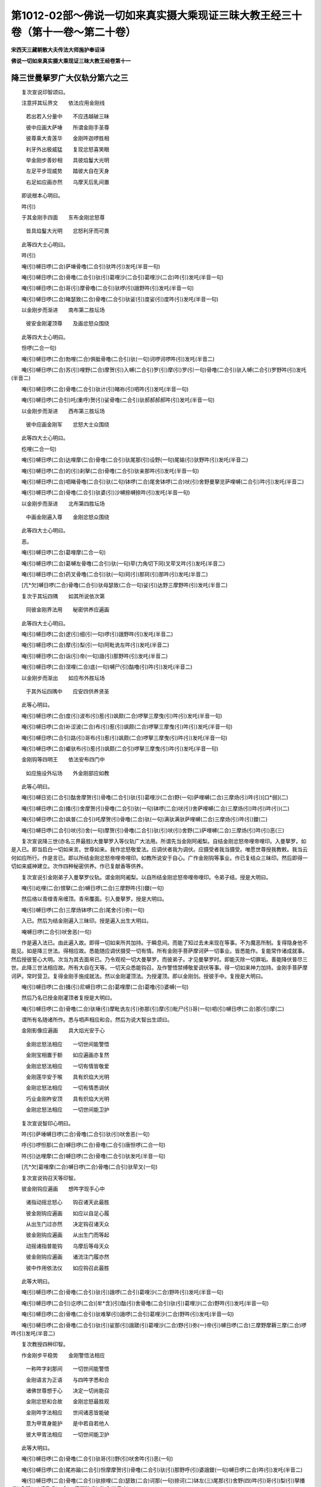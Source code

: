 第1012-02部～佛说一切如来真实摄大乘现证三昧大教王经三十卷（第十一卷～第二十卷）
======================================================================================

**宋西天三藏朝散大夫传法大师施护奉诏译**

**佛说一切如来真实摄大乘现证三昧大教王经卷第十一**

降三世曼拏罗广大仪轨分第六之三
------------------------------

　　复次宣说印智颂曰。

　　注意抨其坛界文　　依法应用金刚线

  　　若出若入分量中　　不应违越破三昧

  　　彼中应画大萨埵　　所谓金刚手圣尊

  　　彼尊乘大青莲华　　金刚吽迦啰胜相

  　　利牙外出极威猛　　复现忿怒喜笑眼

  　　举金刚步善妙相　　具彼焰鬘大光明

  　　左足平步现威势　　踏彼大自在天身

  　　右足如应画亦然　　乌摩天后乳间置

　　即说根本心明曰。

　　吽(引)

　　于其金刚手四面　　东布金刚忿怒尊

  　　皆具焰鬘大光明　　忿怒利牙而可畏

　　此等四大士心明曰。

　　吽(引)

　　唵(引)嚩日啰(二合)萨埵骨噜(二合引)驮吽(引)发吒(半音一句)

　　唵(引)嚩日啰(二合)骨噜(二合引)驮(引)葛哩沙(二合引)葛哩沙(二合)吽(引)发吒(半音一句)

　　唵(引)嚩日啰(二合)哥(引)摩骨噜(二合引)驮啰(引)誐野吽(引)发吒(半音一句)

　　唵(引)嚩日啰(二合)睹瑟致(二合)骨噜(二合引)驮娑(引)度娑(引)度吽(引)发吒(半音一句)

　　以金刚步而渐进　　南布第二胜坛场

  　　彼安金刚灌顶尊　　及画忿怒众围绕

　　此等四大士心明曰。

　　怛啰(二合一句)

　　唵(引)嚩日啰(二合)勃哩(二合)俱胝骨噜(二合引)驮(一句)诃啰诃啰吽(引)发吒(半音二)

　　唵(引)嚩日啰(二合)苏(引)哩野(二合)摩贺(引)入嚩(二合引)罗(引)摩(引)罗(引一句)骨噜(二合引)驮入嚩(二合引)罗野吽(引)发吒(半音二)

　　唵(引)嚩日啰(二合)骨噜(二合引)驮计(引)睹祢(引)呬吽(引)发吒(半音一句)

　　唵(引)嚩日啰(二合引)吒(重呼)贺(引)娑骨噜(二合引)驮郝郝郝郝吽(引)发吒(半音一句)

　　以金刚步而渐进　　西布第三胜坛场

  　　彼中应画金刚军　　忿怒大士众围绕

　　此等四大士心明曰。

　　纥哩(二合一句)

　　唵(引)嚩日啰(二合)达哩摩(二合)骨噜(二合引)驮尾那(引)设野(一句)尾输(引)驮野吽(引)发吒(半音二)

　　唵(引)嚩日啰(二合)的(引)刹拏(二合)骨噜(二合引)驮亲那吽(引)发吒(半音一句)

　　唵(引)嚩日啰(二合)呬睹骨噜(二合引)驮(二句)钵啰(二合)尾舍钵啰(二合)吠(引)舍野曼拏览萨哩嚩(二合引)吽(引)发吒(半音二)

　　唵(引)嚩日啰(二合)骨噜(二合引)驮婆(引)沙嚩捺嚩捺吽(引)发吒(半音一句)

　　以金刚步而渐进　　北布第四胜坛场

  　　中画金刚遍入尊　　金刚忿怒众围绕

　　此等四大士心明曰。

　　恶。

　　唵(引)嚩日啰(二合)葛哩摩(二合一句)

　　唵(引)嚩日啰(二合)葛嚩左骨噜(二合引)驮(一句)荦(力角切下同)叉荦叉吽(引)发吒(半音二)

　　唵(引)嚩日啰(二合)药叉骨噜(二合引)驮(一句)珂(引)那珂(引)那吽(引)发吒(半音二)

　　[亢*欠]嚩日啰(二合)骨噜(二合引)驮母瑟致(二合一句)娑(引)达野三摩野吽(引)发吒(半音二)

　　复次于其坛四隅　　如其所说依次第

  　　同彼金刚界法用　　秘密供养应遍画

　　此等四大士心明曰。

　　唵(引)嚩日啰(二合)逻(引)细(引一句)啰(引)誐野吽(引)发吒(半音二)

　　唵(引)嚩日啰(二合)摩(引)梨(引一句)阿毗诜左吽(引)发吒(半音二)

　　唵(引)嚩日啰(二合)诣(引)帝(一句)誐(引)那野吽(引)发吒(半音二)

　　唵(引)嚩日啰(二合)涅哩(二合)底(一句)嚩尸(引)酤噜(引)吽(引)发吒(半音二)

　　以金刚步而渐出　　如应布外胜坛场

  　　于其外坛四隅中　　应安四供养贤圣

　　此等心明曰。

　　唵(引)嚩日啰(二合)度(引)波布(引)惹(引)飒颇(二合)啰拏三摩曳(引)吽(引)发吒(半音一句)

　　唵(引)嚩日啰(二合)补涩波(二合)布(引)惹(引)飒颇(二合)啰拏三摩曳(引)吽(引)发吒(半音一句)

　　唵(引)嚩日啰(二合引)路(引)哥布(引)惹(引)飒颇(二合)啰拏三摩曳(引)吽(引)发吒(半音一句)

　　唵(引)嚩日啰(二合)巘驮布(引)惹(引)飒颇(二合引)啰拏三摩曳(引)吽(引)发吒(半音一句)

　　金刚钩等四明王　　依法安布四门中

  　　如应施设外坛场　　外金刚部应如教

　　此等心明曰。

　　唵(引)嚩日览(二合引)酤舍摩贺(引)骨噜(二合引)驮(引)葛哩沙(二合)野(一句)萨哩嚩(二合)三摩炀(引)吽(引)[口*弱](二)

　　唵(引)嚩日啰(二合)播(引)舍摩贺(引)骨噜(二合引)驮(一句)钵啰(二合)吠(引)舍萨哩嚩(二合)三摩炀(引)吽(引)吽(引)(二)

　　唵(引)嚩日啰(二合)飒普(二合引)吒摩贺(引)骨噜(二合)驮(一句)满驮满驮萨哩嚩(二合)三摩炀(引)吽(引)鑁(二)

　　唵(引)嚩日啰(二合引)吠(引)舍(一句)摩贺(引)骨噜(二合引)驮(引)吠(引)舍野(二)萨哩嚩(二合)三摩炀(引)吽(引)恶(三)

　　复次宣说降三世(亦名三界最胜)大曼拏罗入等仪轨广大法用。所谓先当金刚阿阇梨。自结金刚忿怒帝哩帝哩印。入曼拏罗。如是入已。即当启白一切如来言。世尊如来。我作忿怒敬爱法。应调伏者我为调伏。应摄受者我当摄受。唯愿世尊授我教敕。我当云何如应所行。作是言已。即以所结金刚忿怒帝哩帝哩印。如教所说安于自心。广作金刚钩等事业。作已复结众三昧印。然后即得一切如来威神建立。次作四种秘密供养。作已复献香等供养。

　　复次宣说引金刚弟子入曼拏罗仪轨。谓金刚阿阇梨。以自所结金刚忿怒帝哩帝哩印。令弟子结。授是大明曰。

　　唵(引)屹哩(二合)恨拏(二合)嚩日啰(二合)三摩野吽(引)鑁(一句)

　　然后络以青缯青帛缠顶。青帛覆面。引入曼拏罗。授是大明曰。

　　唵(引)嚩日啰(二合)三摩炀钵啰(二合)尾舍(引)弥(一句)

　　入已。然后为结金刚遍入三昧印。授是遍入出生大明曰。

　　唵嚩日啰(二合引)吠舍恶(一句)

　　作是遍入法已。由此遍入故。即得一切如来所共加持。于瞬息间。而能了知过去未来现在等事。不为魔恶所制。复得隐身他不能见。如是降三世法。得相应故。悉能随应调伏摄受一切有情。所有金刚手菩萨摩诃萨一切事业。皆悉能作。复能常作诸成就事。然后授彼誓心大明。次当为其去面帛已。乃令观视一切大曼拏罗。而彼弟子。才见曼拏罗时。即能灭除一切罪垢。善能降伏普尽三世。此降三世法相应故。所有大自在天等。一切天众悉能钩召。及作警悟禁缚敬爱调伏等事。得一切如来神力加持。金刚手菩萨摩诃萨。常时营卫。复得金刚手施成就法。然以金刚灌顶法。为授灌顶。即以金刚剑。授彼手中。复授是大明曰。

　　唵(引)嚩日啰(二合)播(引)尼嚩日啰(二合)葛哩摩(二合)葛噜(引)婆嚩(一句)

　　然后乃名已授金刚灌顶者复授是大明曰。

　　唵(引)嚩日啰(二合)骨噜(二合)驮埵(引)摩毗诜左(引)弥那(引)摩(引)毗尸(引)哥(一句)呬(引)嚩日啰(二合)那(引)摩(二)

　　谓所有名随诸所作。悉与呬声相应和合。然后为说大智出生颂曰。

　　金刚影像应遍画　　具大焰光安于心

  　　金刚忿怒法相应　　一切世间能警悟

  　　金刚宝相置于额　　如应遍画亦复然

  　　金刚忿怒法相应　　一切有情皆敬爱

  　　金刚莲华安于喉　　具有炽焰大光明

  　　金刚忿怒法相应　　一切有情悉调伏

  　　巧业金刚杵安顶　　具有炽焰大光明

  　　金刚忿怒法相应　　一切世间能卫护

　　复次宣说智印心明曰。

　　吽(引)萨埵嚩日啰(二合)骨噜(二合引)驮(引)吠舍恶(一句)

　　呼(引)啰怛那(二合)嚩日啰(二合)骨噜(二合引)唐怛啰(二合一句)

　　吽(引)达哩摩(二合)嚩日啰(二合)骨噜(二合引)驮发吒(半音一句)

　　[亢*欠]葛哩摩(二合)嚩日啰(二合)骨噜(二合引)驮荦叉(一句)

　　复次宣说钩召天等印智。

　　彼金刚钩应遍画　　想吽字现手心中

  　　诸指动摇忿怒心　　钩召诸天此最胜

  　　彼金刚钩应遍画　　如应以自足心履

  　　从出生门过亦然　　决定钩召诸天众

  　　彼金刚钩应遍画　　从出生门而等起

  　　动摇诸指普能钩　　乌摩后等母天众

  　　彼金刚钩应遍画　　诸流注门履亦然

  　　彼中作用依法仪　　如应钩召此最胜

　　此等大明曰。

　　唵(引)嚩日啰(二合)骨噜(二合引)驮(引)誐啰(二合引)葛哩沙(二合)野吽(引)发吒(半音一句)

　　唵(引)嚩日啰(二合引)讫啰(二合)[牟*含](引)酤(引)舍骨噜(二合引)驮(引)葛哩沙(二合)野吽(引)发吒(半音一句)

　　唵(引)嚩日啰(二合)骨噜(二合引)驮难拏(引)誐啰(二合引)葛哩沙(二合)野吽(引)发吒(半音一句)

　　唵(引)嚩日啰(二合)骨噜(二合引)驮(引)娑那(引)誐蹉(引)葛哩沙(二合)野(引)弥(一)帝(引)嚩日啰(二合)三摩野摩耨三摩(二合)啰吽(引)发吒(半音二)

　　复次教授四种印智。

　　作金刚步平稳势　　金刚警悟法相应

  　　一称吽字刹那间　　一切世间能警悟

  　　金刚语言为正语　　与四吽字悉和合

  　　诸佛世尊想于心　　决定一切尚能召

  　　金刚忿怒和合故　　金刚忿怒最胜观

  　　金刚吽字法相应　　世间诸恶皆能破

  　　意为甲胄身能护　　是中若自若他人

  　　彼大甲胄法相应　　一切世间能卫护

　　此等大明曰。

　　唵(引)嚩日啰(二合)骨噜(二合引)驮哥(引)野(引)吠舍吽(引)恶(一句)

　　唵(引)嚩日啰(二合)尾祢踰(二合引)怛摩摩贺(引)骨噜(二合引)驮(引)那野呼(引)婆誐鑁(一句)嚩日啰(二合)吽(引)发吒(半音二)

　　唵(引)嚩日啰(二合)骨噜(二合引)驮捺哩(二合)瑟致(二合)诃那(一句)捺诃(二)钵左(三)尾那(引)舍野(四)吽(引)哥(引)梨(引)拏播(引)多野(五)嚩日啰(二合)三摩野吽(引)发吒(半音六)

　　唵(引)摩努(引)捺哩(二合)茶嚩日啰(二合)葛嚩左(一句)骨噜(二合引)驮荦叉吽(引)发吒(半音二)

　　复次教授普印一切有情印智。

　　金刚忿怒法和合　　如应所应身相合

  　　称诵金刚吽字时　　决定一切皆能印

  　　凡诸言论大语言　　一称吒枳吽发吒

  　　从是发现忿怒光　　以金刚杵现前破

  　　以金刚视普遍观　　金刚忿怒等持故

  　　随应所破恶有情　　彼彼即当坏其命

  　　意中所欲破诸恶　　住金刚心而谛观

  　　一切应称吽字明　　以自智印现前印

  　　随诸有情欲调伏　　发意是即为所印

  　　现前印印现前事　　一切事业能成就

　　此等大明曰。

　　吒计(引)恶(一句)

　　吒计(引)[口*弱](一句)

　　吒计(引)吽(一句)

　　吒计(引)[亢*欠](一句)

　　此一一印。与四种羯磨四种印明。而悉相应。

　　复次教授秘密忿怒印智。

　　一切身分皆相合　　吽字相应依法用

  　　莲华金刚杵相合　　所欲破者坏其命

  　　唇齿相合依法用　　吽字相应法中摄

  　　莲华金刚杵相合　　如应所应皆相向

  　　若依吽字相应法　　彼获乐受现滋泽

  　　莲华金刚杵相合　　即得苦乐二平等

  　　若依吽字相应法　　一切身分相逼附

  　　莲华金刚杵合时　　彼诸身分亦相合

　　此等心明曰。

　　吽(引)恶(一句)

　　吽(引)[口*弱](一句)

　　吽(引)呼(引一句)

　　吽(引)[亢*欠](一句)

　　复次教授降三世大曼拏罗三昧真实大印智。

　　金刚界法相应故　　念佛三昧得成就

  　　若为有情利益故　　如应决定得成佛

  　　大自在天乌摩后　　随应依法画于地

  　　如其所画顺修习　　彼得萨埵印成就

  　　如是密印结中间　　即能降伏于三世

  　　速得成就最上明　　与降三世相无异

  　　炽盛曼拏罗中间　　如应图画顺修习

  　　以彼身语心金刚　　当结萨埵诸印契

  　　我今说彼羯磨法　　金刚羯磨为最上

  　　念佛三昧成就故　　如应速疾得成佛

  　　若结降三世大印　　即成降三世圣尊

  　　金刚寿命遍所行　　降三世相等无异

  　　金刚灌顶最上王　　世间一切法自在

  　　羯磨金刚大忿怒　　善作金刚众事业

  　　萨埵忿怒大坚固　　胜钩忿怒能普召

  　　大爱忿怒妙爱生　　善哉忿怒施欢喜

  　　颦眉善调伏一切　　日轮忿怒妙光明

  　　宝幢忿怒夺非利　　大笑忿怒破诸恶

  　　妙法忿怒坏非法　　金刚利剑断一切

  　　正因忿怒摧苦轮　　密语忿怒破非语

  　　羯磨忿怒善作业　　金刚作护能卫护

  　　利牙忿怒吞伏冤　　智拳忿怒施成就

　　复次宣说金刚三昧印成结仪轨。

　　二羽金刚所出生　　此说名为胜三昧

  　　我今如应说结仪　　而忿怒结为最上

  　　二臂相合如金刚　　小指如钩二相结

  　　二头指如期克相　　此名降三世大印

  　　即以头指面不着　　而复微屈如宝形

  　　复竖中指如莲华　　中指头指期克相

  　　复二头指如金刚　　即屈二指如钩相

  　　不改前印复相并　　即彼当作弹指相

  　　颦眉尊印拳相并　　头指日轮住于心

  　　次复舒臂顶上安　　头指向口如笑相

  　　又复头指甲相着　　右拳如应执剑势

  　　竖起中指如轮相　　二拳向口金刚语

  　　头指中指如金刚　　复以头指缠于颈

  　　又二头指如大牙　　二金刚拳后相并

  　　金刚嬉戏等相合　　彼如是印吽字摄

  　　彼诸法印亦皆然　　复于吽字相应摄

　　复次宣说金刚三昧印。

　　吽字所谓智金刚　　怛啰字即金刚藏

  　　纥哩字为金刚军　　恶字金刚众羯磨

　　复次法印次第如是所谓。

　　吽(引)

　　呼(引)

　　怛览(二合引一句)

　　当。

　　呬。

　　呬(引)

　　祢(引)

　　郝。

　　狄俱(半音二合一句)

　　提(引)

　　吽(引)

　　誐囕(二合一句)

　　讫哩(二合一句)

　　鑁。

　　涅哩(二合一句)

　　恶。

　　此等法印。即是金刚忿怒圣众善作成就。

　　复次宣说金刚三昧诸羯磨印。

　　二羽应结忿怒拳　　金刚高举等相应

  　　所有羯磨印次第　　如大金刚部中说

  　　如应所应诸印相　　及彼左右羯磨众

  　　处处依法而安置　　彼彼诸印皆和合

　　此所谓一切印广大仪轨。

**佛说一切如来真实摄大乘现证三昧大教王经卷第十二**

降三世曼拏罗广大仪轨分第六之四
------------------------------

　　复次宣说降三世大曼拏罗中通用印相。

　　所有降三世印契　　谓即金刚胜三昧

  　　金刚吽字诸咒明　　刹那能施诸成就

  　　小指如钩二相结　　二金刚拳上复下

  　　此名三昧钩胜印　　刹那钩召于一切

  　　一切明中最尊上　　所谓降三世咒明

  　　普令一切敬爱生　　善作一切胜事业

  　　二金刚指头皆竖　　相合紧密而等引

  　　此印名为金刚起　　令诸死者得还命

  　　先二金刚头指竖　　次复结成金刚缚

  　　后当旋转顶间安　　增长寿命获安乐

  　　二羽当结金刚缚　　竖二大指入缚中

  　　坚密头指复微屈　　累足当作钩召势

  　　欲降伏者左足踏　　依法安布彼形像

  　　结降三世印相应　　于半月中得成就

  　　二羽应结金刚印　　是印此中相振击

  　　所应降伏有情身　　普令警悟而相击

  　　二羽应结金刚印　　复二头指而相缠

  　　是印自他为甲胄　　得一切时常作护

  　　平掌应作金刚缚　　紧密大指如金刚

  　　覆藏印起忿怒心　　得金刚部大成就

  　　萨埵金刚坚固作　　二大指并于中指

  　　小指开如金刚门　　利三昧印此所摄

  　　二羽应结金刚印　　屈二头指而钩结

  　　作捻箭势复如应　　钩召诸天此最上

  　　坚固应作金刚缚　　屈二头指而相合

  　　大指逼附中指间　　此即飞行三昧印

  　　二羽应结金刚印　　复以二小指相结

  　　后二头指背相并　　旋转亦为飞行印

  　　坚固应作金刚护　　以金刚缚而逼附

  　　此名地行三昧印　　一切所作不违越

  　　二羽当结金刚印　　金刚头指左逼附

  　　即复头指普遍开　　此能钩召地居众

  　　二羽应结金刚缚　　以二头指而坚密

  　　中指大指如金刚　　此印能破诸恶者

  　　二羽应结金刚印　　是印安心而等摄

  　　以忿怒拳逼附时　　能破邪外诸坛法

  　　左手金刚指藏摄　　右手头指而微屈

  　　后复忿怒悉遍开　　彼须弥山尚能坏

  　　左手金刚指藏摄　　右手头指而微屈

  　　起忿怒心悉钩召　　一切执曜皆敬爱

  　　二羽金刚缚相合　　二臂坚固安于心

  　　二头指置二腋间　　钩彼恶者心破坏

  　　复二头指面相向　　起忿怒意相逼附

  　　后二大指捻二根　　钩召破坏诸疟疾

  　　坚固应作金刚掌　　次复屈彼二头指

  　　后二大指亦相合　　是印能破诸恶趣

  　　先以二头指相结　　后金刚印入其中

  　　举印刹那能上腾　　诸有堕者亦能起

  　　又作坚固金刚缚　　次二中指面相合

  　　余四指面内不着　　是印刹那摧诸罪

　　复次宣说一切如来曼拏罗法中所用印相。

　　抨曼拏罗应先用　　结彼智拳金刚印

  　　次后执线用印同　　此说即彼抨坛印

  　　竖二头指而相合　　二羽当结金刚印

  　　是印五色以加持　　作光明视能普召

  　　二手金刚指皆竖　　次复坚固仰相合

  　　作彼忿怒打击相　　开坛门印此最上

　　复次宣说诸金刚部一切印成就法。

　　所作金刚步作已　　善转金刚忿怒语

  　　忿怒视复忿怒容　　一切事业皆成就

忿怒秘密印曼拏罗广大仪轨分第七
------------------------------

　　尔时具德金刚手菩萨摩诃萨。复入一切金刚总持三昧出生金刚加持三摩地。宣说自部最上大明曰。

　　唵(引)萨哩嚩(二合)嚩日哩(二合)尼嚩日啰(二合)摩(引)帝(引)阿(引)那野(一句)萨哩嚩(二合)嚩日啰(二合)萨帝(引)那吽(引)[口*弱](引)

　　说是大明时。即从具德金刚手菩萨摩诃萨心。出现金刚手像。一切身相。与金刚手菩萨摩诃萨。等无有异。即成金刚忿怒秘密三昧印。贤圣出现已。于一切世界。成办一切如来事业。复为成就具德金刚萨埵秘密明妃诸隐显事。由是身语心金刚印。影像成已。于世尊大毗卢遮那如来。降三世大曼拏罗相应月轮中。如理而住。说此颂曰。

　　大哉一切正觉尊　　秘密大智而无上

  　　为成如来妙乐因　　金刚明妃如应作

　　尔时金刚手菩萨摩诃萨。复说本部三昧印。金刚三昧秘密曼拏罗颂曰。

　　我今次第当演说　　最上金刚曼拏罗

  　　其相犹如金刚界　　忿怒秘密故此说

  　　依大曼拏罗法用　　如教抨诸曼拏罗

  　　五曼拏罗依法安　　各各布列秘密印

  　　金刚曼拏罗中间　　依法安布佛形像

  　　及彼忿怒三昧众　　智者如应依法画

  　　以金刚步而渐进　　布金刚手曼拏罗

  　　彼中周匝应先画　　金刚叉及金刚杵

  　　是中复画炽焰光　　如其所说依次第

  　　金刚杵及金刚钩　　金刚箭并弹指相

  　　以金刚步而渐进　　南布第二曼拏罗

  　　依法画宝金刚尊　　于大轮中而安置

  　　金刚颦眉即宝相　　金刚日轮并宝幢

  　　诸齿行列如金刚　　于其周匝应图画

  　　以金刚步而渐进　　西布第三曼拏罗

  　　微妙金刚莲华尊　　画彼莲华中安置

  　　于炽焰中复当画　　莲华剑及金刚轮

  　　彼金刚舌亦如应　　于其周匝当图画

  　　以金刚步而渐进　　北布第四曼拏罗

  　　依法中画金刚杵　　周匝亦画杵及光

  　　于其四面复当画　　炽盛紧密大焰光

  　　巧业金刚并甲胄　　金刚牙拳依次画

  　　坛隅及外所安置　　依法如应当图画

  　　我今次说彼最上　　诸印大明如次第

　　种子大明曰。

　　剂。

　　唵(引)嚩日啰(二合)骨噜(二合引)驮三摩曳(引)剂(一句)

　　唵(引)嚩日啰(二合)噜(引)钐(引)酤舍野(二合引)那野萨哩鑁(二合引)剂(一句)

　　唵(引)嚩日啰(二合)噜(引)尸(引)哥(引)摩嚩日哩(二合)尼(一句)嚩商弥(引)阿(引)那夜(引)呬剂(二)

　　唵(引)嚩日啰(二合)睹瑟致(二合)骨噜(二合引)提(引)都(引)沙野萨哩嚩(二合引)尼剂(一句)

　　此名金刚剂字曼拏罗。

　　复次种子大明曰。

　　[口*爾]。

　　唵(引)嚩日啰(二合)勃哩(二合)酤致骨噜(二合引)提(一句)诃啰萨哩嚩(二合引)哩汤(二合引)[口*爾](二)

　　唵(引)嚩日啰(二合)入嚩(二合引)罗(引)摩(引)罗(引)钵啰(二合)毗(引一句)摩贺(引)骨噜(二合引)驮(引)屹泥(二合)入嚩(二合引)罗野萨哩鑁(二合)啰尾噜(引)尸(引)[口*爾](二)

　　唵(引)嚩日啰(二合)特嚩(二合)惹(引)誐啰(二合)计(引)喻(引)哩(引)摩贺(引)骨噜(二合引)提(引一句)祢(引)呬弥(引)萨哩鑁(二合)[口*爾](二)

　　唵(引)嚩日啰(二合引)吒贺(引)悉泥(一句)诃娑诃娑(引)吒吒贺(引)西(引)那摩(引)啰野[口*爾](二)

　　此名金刚[口*爾]字曼拏罗。

　　复次种子大明曰。

　　祢。

　　唵(引)嚩日啰(二合)秫驮骨噜(二合引)提(引一句)喝那摩(引)啰野萨哩嚩(二合)讷瑟詀(二合引)祢(二)

　　唵(引)嚩日啰(二合)的刹拏(二合)骨噜(二合引)提(引一句)亲那嚩日啰(二合)酤(引)尸(引)那萨哩鑁(二合)祢(二)

　　唵(引)嚩日啰(二合)系(引)睹摩贺(引)骨噜(二合引)提(引一句)钵罗(二合)尾舍作讫囕(二合)钵罗(二合)吠(引)设野萨哩鑁(二合引)祢(二)

　　唵(引)嚩日啰(二合)[口*爾]喝嚩(二合引)摩贺(引)骨噜(二合引)驮(一句)婆(引)尸嚩(引)[外/曰]扪左祢(二)

　　此名金刚祢字曼拏罗。

　　复次种子大明曰。

　　纥泥(二合一句)

　　唵(引)萨哩嚩(二合)目契(引)葛哩摩(二合)嚩日啰(二合)尼摩贺(引)骨噜(二合一句)提(引一句)酤噜萨哩鑁(二合)纥泥(二合)(二)

　　唵(引)嚩日啰(二合)葛啰左骨噜(二合引)提(引一句)荦叉[牟*含](引)纥泥(二合)(二)

　　唵(引)赞拏骨噜(二合引)提(引)摩贺(引)药吒尼(一句)嚩日啰(二合)能瑟吒啰(三合引)葛啰(引)罗毗(引)沙尼(二)毗(引)沙(引)钵野纥泥(二合三)

　　唵(引)嚩日啰(二合)骨噜(二合引)驮母瑟致(二合)满驮纥泥(二合一句)

　　此名金刚纥泥字曼拏罗。

　　次说曼拏罗隅金刚秘密供养贤圣根本大明曰。

　　嚩日啰(二合)吽(引)朅[寧*頁](二合引一句)

　　嚩日啰(二合)吽(引)箜(重呼一句)

　　嚩日啰(二合)吽(引)鼎(引一句)

　　嚩日啰(二合)吽(引)悉鼎(二合引一句)

　　次说外隅歌乐供养贤圣大明曰。

　　嚩日啰(二合)帝(引)帝(引一句)

　　嚩日啰(二合)詀吒(一句)

　　嚩日啰(二合)驮(引)冻(一句)

　　嚩日啰(二合)屯(引)驮(一句)

　　次说护门供养贤圣大明曰。

　　嚩日啰(二合)[口*弱][口*弱](一句)

　　嚩日啰(二合)吽(引)吽(引一句)

　　嚩日啰(二合)鑁鑁(一句)

　　嚩日啰(二合)恶恶(一句)

　　复次此金刚部秘密曼拏罗中入等仪轨。即彼如是所有法用。皆如降三世大曼拏罗引入法仪。金刚阿阇梨如是入已。即以金刚秘密金刚部三昧印。对印小印智印。作彼现前执金刚供养事。所谓旋舞等诸作用。即彼如是旋舞对舞小舞智舞。是为作用印智。谓先以彼金刚界摄受心明及金刚歌。歌咏称赞一切如来。作已然后金刚阿阇梨应当开示萨埵金刚印。后以应用入印所应入者。现前引入。

　　当依金刚旋舞法　　即以二手忿怒指

  　　依法当于自心间　　结彼降三世大印

  　　然后旋舞如仪轨　　以彼金刚忿怒钩

  　　普遍钩召诸如来　　举金刚箭善射相

  　　由金刚箭善射故　　即得金刚喜成就

  　　次当解印如所说　　齐掌结缚而摧拍

  　　如是供养大仪轨　　当得金刚手欢喜

  　　由彼圣尊欢喜因　　刹那所乐事成就

　　此等三昧印大明曰。

　　悉[亭*夜]嚩日啰(二合一句)

　　阿(引)那野嚩日啰(二合一句)

　　啰(引)誐野嚩日啰(二合一句)

　　娑(引)度嚩日啰(二合一句)

　　次当以彼对舞作用事供养。

　　亦如金刚旋舞相　　左手当执右手拳

  　　旋转还复额前安　　头指次应置于口

  　　旋舞又作日轮相　　是印旋转能普召

  　　次应竖立金刚幢　　作喜笑相金刚笑

  　　如是供养大仪轨　　能令国王等人众

  　　咸生敬爱惠威光　　或施财宝或欢喜

　　此等对印大明曰。

　　阿(引)呬嚩日啰(二合一句)

　　入嚩(二合引)罗野嚩日啰(二合一句)

　　祢(引)呬嚩日啰(二合一句)

　　诃娑诃娑嚩日啰(二合一句)

　　又复解其旋舞相　　二拳齐密而相合

  　　头指复安于心间　　顶礼意生于战悚

  　　次应又作旋舞相　　能断金刚利剑尊

  　　旋转其相复如轮　　是为旋转轮坛相

  　　以金刚语妙歌咏　　供养金刚手圣尊

  　　如是供养大法仪　　一切究竟得成就

　　此等小印大明曰。

　　哥(引)野嚩日啰(二合一句)

　　亲那野嚩日啰(二合一句)

　　勃啰(二合引)摩野嚩日啰(二合一句)

　　没噜(二合引)呬嚩日啰(二合一句)

　　次竖金刚忿怒指　　即复仰起面相合

  　　后复旋转置顶间　　头指还于口门住

  　　金刚羯磨依法用　　作诸事业胜坛场

  　　显示随应旋舞仪　　后复于自心安置

  　　依法次应作旋舞　　结缚是为金刚护

  　　相合二手金刚牙　　二金刚拳相逼附

  　　如是供养大法仪　　能成一切羯磨法

  　　如是四种供养仪　　解印如应依本教

　　此等智印大明曰。

　　涅哩(二合)爹嚩日啰(二合一句)

　　荦叉嚩日啰(二合一句)

　　珂(引)那嚩日啰(二合一句)

　　满驮嚩日啰(二合一句)

　　复次教授忿怒金刚印智。

　　二手执彼金刚杵　　起忿怒意作破坏

  　　随欲破者某甲名　　以所执杵破其心

  　　下唇附齿而相合　　随欲破者应摧逼

  　　若有违越教敕者　　速当破坏其头顶

  　　金刚忿怒大观视　　二目随应瞬动间

  　　所欲破者即当观　　彼即二目俱破坏

  　　金刚忿怒相合故　　于自心中观自身

  　　以金刚缚逼附间　　即彼恶者心破坏

　　此等大明曰。

　　吽(引)嚩日啰(二合)塞怖(二合引)吒姹(入声)

　　吽(引)目珂嚩日啰(二合)姹(入)

　　吽(引)嚩日啰(二合)泥(引)怛啰(二合)姹。

　　吽(引)摩弩(引)嚩日啰(二合)姹(入)

　　复次教授大金刚部秘密印智。此中最先应结大印。

　　安布金刚忿怒拳　　二手小指相钩结

  　　左手三叉相背安　　此名降三世大印

  　　左手头指次展舒　　即以此指当上起

  　　后应旋转亦复然　　还于左面金刚住

  　　齐掌应作金刚缚　　起忿怒意而隐覆

  　　坚竖大指如金刚　　忿怒帝哩帝哩印

  　　作拳先屈二头指　　即复二指如钩相

  　　二头指面如金刚　　后二头指弹指相

  　　二头指面如金刚　　心中复示日轮相

  　　竖二头指顶间安　　旋转还至于笑处

  　　竖二头指紧密相　　二拳犹如执剑势

  　　相合二头指如轮　　竖二大指向口散

  　　次复应舒二头指　　后二头指缠其唳

  　　二手如牙口边住　　坚密二手成拳相

　　如是分别大印次第。

　　次结金刚部秘密三昧印。

　　从秘密拳所出生　　此说是即诸三昧

  　　我今说彼成结仪　　而金刚结胜无上

  　　先以二拳安于心　　次复二拳置两胁

  　　钩召持箭悉左边　　后复从心而起散

  　　次颦眉尊宝旋转　　后当作彼日轮相

  　　舒臂亦应顶上安　　旋转还置于笑处

  　　二拳向口善安置　　次持利剑挥斫相

  　　下掷其轮表示相　　后复二拳向口散

  　　身曼拏罗顶最胜　　二肩次心复二胁

  　　作金刚护亦复然　　牙相坚固拳逼附

  　　外曼拏罗诸印契　　结中标帜如次第

  　　是即三昧金刚缚　　及金刚拳亦如是

　　复次宣说金刚部法印。所谓。

　　发吒(一句)

　　设吒(一句)

　　摩吒(一句)

　　萨吒(一句)

　　啰吒(一句)

　　怛吒(一句)

　　提哩(二合)吒(一句)

　　喝吒(一句)

　　钵吒(一句)

　　怛啰(二合)吒(一句)

　　葛吒(一句)

　　嚩吒(一句)

　　酤吒(一句)

　　哩吒(一句)

　　朅吒(一句)

　　未吒(一句)

　　次结金刚部秘密羯磨印。

　　所有羯磨印次第　　谓金刚拳依法作

  　　依教随处如应安　　忿怒视即忿怒法

**佛说一切如来真实摄大乘现证三昧大教王经卷第十三**

金刚部法智三昧曼拏罗广大仪轨分第八
----------------------------------

　　尔时世尊。复入一切如来金刚部三摩地智印加持三摩地。说此最上大明曰。

　　唵(引)萨哩嚩(二合)怛他(引)誐多(一句)速(引)刹摩(二合)嚩日啰(二合)骨噜(二合引)驮吽(引)发吒(半音二)

　　尔时金刚手菩萨摩诃萨。说此降三世微妙。

　　金刚最上大明曰。

　　唵(引)速(引)刹摩(二合)嚩日啰(二合)骨噜(二合引)驮(引)讫啰(二合)摩吽(引)发吒(半音一句)

　　尔时金刚藏菩萨摩诃萨。说此降三世微妙。

　　金刚最上大明曰。

　　唵(引)速(引)刹摩(二合)嚩日啰(二合)啰怛那(二合)骨噜(二合引)驮(引)讫啰(二合)摩吽(引)发吒(半音一句)

　　尔时金刚眼菩萨摩诃萨。说此降三世微妙金刚最上大明曰。

　　唵(引)速(引)刹摩(二合)嚩日啰(二合)钵讷摩(二合)骨噜(二合引)驮(引)讫啰(二合)摩吽(引)发吒(半音一句)

　　尔时金刚巧业菩萨摩诃萨。说此降三世微妙金刚最上大明曰。

　　唵(引)速(引)刹摩(二合)嚩日啰(二合)葛哩摩(二合)骨噜(二合引)驮(引)讫啰(二合)摩吽(引)发吒(半音一句)

　　尔时金刚手菩萨摩诃萨。从本部中所出生已。复遍安立金刚界大曼拏罗相应法用已。说诸大士大明曰。

　　唵(引)嚩日啰(二合)萨埵(一句)速(引)刹摩(二合)倪也(二合引)那骨噜(二合引)驮吽(引)发吒(半音二)

　　唵(引)速(引)刹摩(二合)嚩日囕(二合引)酤舍(引)葛哩沙(二合)野(一句)摩贺(引)骨噜(二合引)驮吽(引)发吒(半音二)

　　唵(引)速(引)刹摩(二合)嚩日啰(二合)啰(引)誐(一句)骨噜(二合引)驮(引)耨啰(引)誐野帝(引)没囕(二合)吽(引)发吒(半音二)

　　唵(引)速(引)刹摩(二合)嚩日啰(二合)睹瑟致(二合一句)骨噜(二合引)驮吽(引)发吒(半音二)

　　唵(引)速(引)刹摩(二合)嚩日啰(二合)勃哩(二合)酤胝骨噜(二合引)驮(一句)诃啰诃啰吽(引)发吒(半音二)

　　唵(引)速(引)刹摩(二合)嚩日啰(二合)入嚩(二合引)罗(引)曼拏罗骨噜(二合引)驮(一句)苏(引)哩也(二合)入嚩(二合引)罗野吽(引)发吒(半音二)

　　唵(引)速(引)刹摩(二合)嚩日啰(二合)特嚩(二合)惹(引)誐啰(二合)骨噜(二合引)驮(一句)萨哩嚩(二合引)哩汤(二合引)弥(引)钵啰(二合)野蹉尸(引)竭啰(二合)吽(引)发吒(半音二)

　　唵(引)速(引)刹摩(二合)嚩日啰(二合)贺(引)娑骨噜(二合引)驮(一句)诃诃诃诃吽(引)发吒(半音二)

　　唵(引)速(引)刹摩(二合)嚩日啰(二合)葛哩摩(二合)骨噜(二合引)驮(一句)输(引)驮野吽(引)发吒(半音二)

　　唵(引)速(引)刹摩(二合)嚩日啰(二合)砌(引)捺骨噜(二合引)驮(一句)亲那频那吽(引)发吒(半音二)

　　唵(引)速(引)刹摩(二合)嚩日啰(二合)骨噜(二合引)驮(一句)摩贺(引)作讫啰(二合)亲那播(引)多野室啰(二句)钵啰(二合)尾赊纥哩(二合)捺野频那吽(引)发吒(半音三)

　　唵(引)速(引)刹摩(二合)嚩日啰(二合)吽(引)哥(引)啰骨噜(二合引)驮(一句)诃那播(引)多野嚩(引)吒摩(二合引)帝哩(二合引)拏吽(引)发吒(半音二)

　　唵(引)速(引)刹摩(二合)嚩日啰(二合)葛哩摩(二合)骨噜(二合引)驮(一句)萨哩嚩(二合)葛哩摩(二合)葛噜(引)婆嚩(二)萨哩嚩(二合)哥(引)哩也(二合引)尼娑(引)达野吽(引)发吒(半音三)

　　唵(引)速(引)刹摩(二合)嚩日啰(二合)葛嚩左骨噜(二合引)驮(一句)荦叉荦叉吽(引)发吒(半音二)

　　唵(引)速(引)刹摩(二合)嚩日啰(二合)药叉骨噜(二合引)驮(一句)诃那薄叉野萨哩嚩(二合)讷瑟詀(二合引)唧底多摩(引)帝哩(二合引)(二)嚩日啰(二合)能瑟吒啰(三合引)吽(引)发吒(半音三)

　　唵(引)嚩日啰(二合)速(引)刹摩(二合)母瑟致(二合)骨噜(二合引)驮(一句)满驮满驮吽(引)发吒(半音二)

　　复次金刚手菩萨摩诃萨。说此金刚部微妙智三昧曼拏罗颂曰。

　　我今次第当演说　　法曼拏罗胜无上

  　　其相犹如金刚界　　此说名为忿怒智

  　　依大曼拏罗法用　　如教抨诸曼拏罗

  　　以智金刚为中分　　是中应画佛形像

  　　次复于其佛周匝　　应画彼彼诸印契

  　　后以金刚步渐进　　依法布四曼拏罗

  　　所有降三世等尊　　如教次第当安立

  　　于其周匝亦随应　　布列金刚忿怒众

　　如是金刚部微妙智曼拏罗。一一如教广大安布已。依法随应入曼拏罗。入已为其弟子授誓诫言。汝得一切如来金刚忿怒。及金刚手菩萨摩诃萨灌顶已。汝善所行。当于普尽无余诸有情界。为作救度。乃至令得一切如来广大利乐最上悉地殊胜果等。汝今当知此金刚忿怒尚能摧伏。一切有情悉令清净。何况世间所有恶者。作是言已即去面帛。然后乃令观诸曼拏罗。观已依法授其金刚杵。次当教授金刚忿怒微妙智法。

　　微妙金刚坚固作　　金刚吽字相应摄

  　　此吽字法若相应　　彼诸恶者坏其命

  　　微妙金刚坚固作　　渐广法仪如教说

  　　由此渐广法相应　　彼诸冤敌皆摧坏

  　　微妙金刚诸法用　　金刚吽字相应摄

  　　渐广忿怒法相应　　彼诸恶者皆调伏

  　　复次渐略法亦然　　行人乃至随所欲

  　　一切渐略悉无余　　复令恶者还其命

　　此等大明曰。

　　吽(引)

　　吽(引)那(引)设野嚩日啰(二合一句)

　　吽(引)尾那(引)设野萨哩网(二合引)嚩日啰(二合一句)

　　唵(引)速(引)刹摩(二合)嚩日啰(二合)钵啰(二合)爹(引)野那尸(引)竭囕(二合)吽(引一句)

　　诸恶有情冤对者　　一切同成大坚固

  　　慈心广大若相应　　广大冤对悉破坏

  　　广大冤对相应故　　由斯乃有悲心起

  　　若彼悲心悉相应　　一切恶者皆破坏

  　　世间若法若非法　　彼等自性本清净

  　　如是观想彼有情　　以吽字法悉破坏

  　　一切极恶诸有情　　是等非佛菩提器

  　　为令彼等清净故　　以吽字法悉破坏

　　此等大明曰。

　　吠(引)啰嚩日啰(二合)骨噜(二合引)驮吽(引)发吒(半音一句)

　　哥噜拏(引)嚩日啰(二合)骨噜(二合引)驮吽(引)发吒(半音一句)吽(引)尾戍驮嚩日啰(二合)骨噜(二合引)驮吽(引)发吒(半音一句)

　　吽(引)尾输(引)驮那嚩日啰(二合)骨噜(二合引)驮吽(引)发吒(半音一句)

　　金刚影像应遍画　　若有破者当起意

  　　随意即堕彼舍中　　而彼恶者坏其族

  　　复次依彼微妙法　　如应观想心金刚

  　　大菩萨像想亦然　　恶者即坏于彼族

  　　世间背法造过者　　若男若女悉同然

  　　金刚手像观想时　　彼过失者皆破坏

  　　依法观想佛影像　　诸相具足用相应

  　　世间掌法背法行　　作观想已彼破坏

　　此等大明曰。

　　吽(引)嚩日啰(二合)播(引)多(一句)

　　吽(引)冒(引)地萨埵钵啰(二合)播(引)多(一句)

　　吽(引)嚩日啰(二合)驮啰钵啰(二合)播(引)多(一句)

　　吽(引)没驮钵啰(二合)播(引)多(一句)

　　微妙金刚依法用　　如应观想于自身

  　　自身即是月影像　　随欲破者皆能破

  　　依法观想于自身　　即是月中金刚杵

  　　起忿怒意欲破时　　随应刹那破其族

  　　如应观想于自身　　自身即是金刚手

  　　随欲破坏于何方　　彼方不久速破坏

  　　如应观想于自身　　自身即是佛影像

  　　若欲破其背法人　　彼人不久当破坏

　　此等大明曰。

　　冒[亭*夜]屹啰(二合)钵啰(二合)播(引)多野吽(引一句)

　　萨哩嚩(二合)嚩日啰(二合)钵啰(二合)播(引)多野吽(引一句)

　　嚩日啰(二合)萨埵钵啰(二合)播(引)多野吽(引一句)

　　没驮钵啰(二合)播(引)多野吽(引一句)

　　复次教授金刚部法秘密印智。

　　金刚忿怒相合故　　自身应作缠绕相

  　　作吽字法缠绕时　　随何恶者当破坏

  　　微妙金刚相合故　　一入息间妙法成

  　　称彼吽字用相应　　乃至三世尚能坏

  　　微妙金刚法相应　　忿怒眼作金刚视

  　　随应观其恶者时　　彼即丧目或趣死

  　　于秘密门得入已　　起意随应作法用

  　　以心钩召等相应　　焰魔王尚生敬爱

　　此等大明曰。

　　吽(引)嚩日啰(二合)嚩里多骨噜(二合引)驮摩(引)啰野吽(引)发吒(半音一句)

　　唵(引)速(引)刹摩(二合)嚩日啰(二合)说(引)娑(引)尾设播(引)多野吽(引)发吒(半音一句)

　　唵(引)嚩日啰(二合)捺哩(二合)瑟致(二合)尾那(引)设野吽(引)发吒(半音一句)

　　吽(引)纥哩(二合)捺野(引)葛哩沙(二合)拏(一句)骨噜(二合引)驮钵啰(二合)尾设哥(引)焰纥哩(二合)捺焰(二)亲那亲那(三)葛茶葛茶发吒(半音四)

　　复次教授金刚部法曼拏罗印智。此中应先结彼大印。

　　金刚大智相应法　　悉具焰鬘大光明

  　　金刚忿怒即自身　　观想刹那皆成就

　　复次教授金刚部中法三昧印智。

　　所有三摩地智心　　谓即二吽字相合

  　　随处安布依法仪　　能作一切胜成就

　　复次教授金刚部法三昧法印智。所谓。

　　发吒设(二合上半音)吒摩(二合上半音)吒娑(二合上半音)吒啰(二合上半音)吒多(二合上半音)吒特哩(三合上半音)吒喝(二合上半音)吒波(二合上半音)吒怛啰(三合上半音)吒葛(二合上半音)吒嚩(二合上半音)吒讫哩(三合上半音)吒(半音)哩吒(半音)朅吒(半音)末吒(半音)

　　如是十六大士法印次第。

　　复次教授金刚部法羯磨印智。

　　法羯磨拳依法作　　随处作用悉相应

  　　如应羯磨印次第　　所作成就皆如教

金刚部羯磨曼拏罗广大仪轨分第九
------------------------------

　　尔时世尊一切如来。悉入金刚羯磨三昧出生加持三摩地。说此大明曰。

　　唵(引)萨哩嚩(二合)怛他(引)誐多葛哩弥(二合引)说哩吽(引一句)

　　尔时金刚手菩萨摩诃萨。复次说此自部最上大明曰。

　　唵(引)萨哩嚩(二合)怛他(引)誐多(一句)达哩摩(二合)驮(引)睹飒颇(二合)啰拏摩贺(引)布(引)惹(引)葛哩摩(二合)尾提尾萨多(二合)啰三摩曳(引)(二)底哩(二合)路(引)哥尾惹焰葛哩(三)萨哩嚩(二合)讷瑟吒(二合引)捺(引)摩野嚩日哩(二合)尼吽(引)(四)

　　尔时金刚藏菩萨摩诃萨。复次说此自部最上大明曰。

　　唵(引)萨哩嚩(二合)怛他(引)誐多(一句)阿哥(引)舍驮(引)睹三摩嚩萨啰拏(二)摩贺(引)布(引)惹(引)葛哩摩(二合)尾萨多(二合)啰三摩曳(引)吽(引)(三)

　　尔时金刚眼菩萨摩诃萨。复次说此自部最上大明曰。

　　唵(引)萨哩嚩(二合)怛他(引)誐多(一句)达哩摩(二合)驮(引)睹飒颇(二合)啰拏(二)摩贺(引)布(引)惹(引)葛哩摩(二合)尾提尾萨多(二合)啰三摩曳(引)吽(引)(三)

　　尔时金刚巧业菩萨摩诃萨。复次说此自部最上大明曰。

　　唵(引)萨哩嚩(二合)怛他(引)誐多(一句)萨哩嚩(二合)路(引)哥驮(引)睹尾尾驮(二)摩贺(引)布(引)惹(引)葛哩摩(二合)尾提尾萨多(二合)啰三摩曳(引)吽(引)(三)

　　尔时金刚手菩萨摩诃萨。复以本部供养广大仪轨。贤圣从自心出已。于一切世界。普召一切如来。作敬爱妙乐事。成办一切羯磨悉地诸法用等。及一切如来神通事业。广施作已。于世尊大毗卢遮那如来金刚界大曼拏罗相应月轮中。依止而住。说此金刚羯磨三昧广大仪轨羯磨曼拏罗颂曰。

　　我今次第当演说　　最上羯磨曼拏罗

  　　其相犹如金刚界　　此名羯磨金刚法

  　　依大曼拏罗法用　　依次抨五曼拏罗

  　　中心依法应安布　　分列佛像当如教

  　　次复于其佛周匝　　施设最上三昧像

  　　以金刚步而渐进　　依次布四曼拏罗

  　　随方安四金刚尊　　如教所说当分布

  　　又彼周匝皆随应　　安大萨埵如仪轨

　　复次宣说羯磨曼拏罗羯磨印明曰。

　　唵(引)嚩日啰(二合)萨埵悉提倪也(二合引)那三摩曳(引)吽(引)[口*弱](一句)

　　唵(引)嚩日啰(二合引)葛哩沙(二合)拏葛哩摩(二合)倪也(二合引)那三摩曳(引)吽(引)[口*弱](一句)

　　唵(引)嚩日啰(二合)啰底啰(引)誐葛哩摩(二合)倪也(二合引)那三摩曳(引)吽(引)[口*弱](一句)

　　唵(引)嚩日啰(二合)娑(引)度葛哩摩(二合)倪也(二合引)那三摩曳(引)吽(引)[口*弱](一句)

　　唵(引)嚩日啰(二合)勃哩酤胝嚩尸(引)酤噜吽(引句)

　　唵(引)嚩日啰(二合)苏(引)哩也(二合)曼拏梨(引)嚩尸(引)酤噜吽(引一句)

　　唵(引)嚩日啰(二合)特嚩(二合)惹(引)誐啰(二合)计(引)喻(引)哩(引)嚩尸(引)酤噜吽(引一句)

　　唵(引)嚩日啰(二合引)吒贺(引)西(引)嚩尸(引)酤噜吽(引一句)

　　唵(引)嚩日啰(二合)钵讷摩(二合)啰(引)诣(引)啰(引)誐野吽(引一句)

　　唵(引)嚩日啰(二合)的(引)刹拏(二合)啰(引)诣(引)啰(引)誐野吽(引一句)

　　唵(引)嚩日啰(二合)曼拏罗啰(引)诣(引)啰(引)誐野吽(引一句)

　　唵(引)嚩日啰(二合)嚩(引)杌啰(二合引)诣(引)啰(引)誐野吽(引一句)

　　唵(引)嚩日啰(二合)葛哩摩(二合)三摩曳(引)布(引)惹野[亢*欠](呼郎切一句)

　　唵(引)嚩日啰(二合)哥嚩左满提(引)荦叉荦叉吽(引一句)

　　唵(引)嚩日啰(二合)药叱尼摩(引)啰野嚩日啰(二合)能瑟吒啰(三合引)野(引)频捺纥哩(二合)捺焰摩目哥写吽(引)发吒(半音一句)

　　唵(引)嚩日啰(二合)葛哩摩(二合)母瑟致(二合一句)悉[亭*夜]悉[亭*夜]吽(引)发吒(半音二)

　　所有羯磨曼拏罗诸作用等。如教次第广施作已。然从金刚部胜羯磨智。出生诸法。

**佛说一切如来真实摄大乘现证三昧大教王经卷第十四**

金刚部羯磨曼拏罗广大仪轨分第九之二
----------------------------------

　　复次教授如前法中息灾等印智。

　　吉木为柴并蜜用　　住等摄心作护摩

  　　金刚忿怒法相应　　掷彼胡麻摧诸罪

  　　复用前柴作护摩　　依法举火大炽燃

  　　常掷粳米作法时　　定于其舍得增益

  　　吉木为柴并蜜用　　行人作法火炽燃

  　　吉祥草及珊瑚枝　　与苏同用增寿命

  　　复用前柴作护摩　　依法举火大炽燃

  　　草并珊瑚枝和油　　随掷作已常卫护

　　此第护摩大明曰。

　　唵(引)萨哩嚩(二合)播(引)波捺贺那嚩日啰(二合引)野莎(引)贺(引一句)

　　唵(引)嚩日啰(二合)补瑟吒(二合)曳(引)莎(引)贺(引一句)

　　唵(引)嚩日啰(二合引)喻尸(引)莎(引)贺(引一句)

　　唵(引)阿钵啰(二合)底贺多嚩日啰(二合引)野莎(引)贺(引一句)

　　刺木为柴屈曲者　　棘刺同用火炽燃

  　　金刚忿怒等持心　　作护摩者能钩召

  　　复用前柴作护摩　　忿怒心燃火炽焰

  　　赤色华果掷炉中　　能令世间悉敬爱

  　　吉木为柴依法用　　忿怒心举火炽燃

  　　碎铁如尘掷炉中　　得金刚尊常营卫

  　　复用前柴作护摩　　等摄心举火炽燃

  　　以苦味果掷炉中　　刹那能坏诸恶者

　　此等大明曰。

　　吽(引)嚩日啰(二合引)葛哩莎(二合)野莎(引)贺(引一句)

　　吽(引)嚩日啰(二合)嚩(引)誐野莎(引)贺(引一句)

　　吽(引)嚩日啰(二合)满驮野莎(引)贺(引一句)

　　吽(引)罗日嚩(二合)摩(引)啰拏(引)野莎(引)贺(引一句)

　　酸木为柴依法用　　忿怒心举火炽燃

  　　酸味华果作护摩　　即成最上敬爱事

  　　复用前柴作护摩　　等摄心燃火炽焰

  　　以迦摩果掷炉中　　即成迦摩噜波事

  　　依法应用同前柴　　忿怒心燃火炽焰

  　　想取旷野无形华　　随掷即得隐身法

  　　复以前柴依法用　　等摄心举火炽燃

  　　想取空中行列华　　随掷即能空中行

　　此等大明曰。

　　唵(引)嚩日啰(二合)嚩商葛啰(引)野莎(引)贺(引一句)

　　唵(引)哥(引)摩噜(引)波嚩日啰(二合引)野莎(引)贺(引一句)

　　唵(引)阿祢哩(二合引)舍嚩日啰(二合引)野莎(引)贺(引一句)

　　唵(引)嚩日啰(二合)朅左(引)哩尼(引)莎(引)贺(引一句)

　　苦味坚劲木为柴　　等摄心燃火炽焰

  　　忿怒意爇金刚华　　得依金刚教令作

  　　复以前柴依法用　　忿怒心举火炽燃

  　　随取华鬘掷炉中　　使彼悉依教令作

  　　吉木为柴忿怒意　　等摄心举火炽燃

  　　掷彼金刚手华鬘　　依彼教令成所作

  　　复用前柴作护摩　　忿怒心燃火炽焰

  　　衣服作法掷炉中　　刹那令彼随教令

　　此等大明曰。

　　吽(引)嚩日啰(二合)嚩商葛啰(引)野莎(引)贺(引一句)

　　吽(引)燥(引)哩嚩日啰(二合)嚩商葛啰(引)野莎(引)贺(引一句)

　　吽(引)嚩日啰(二合)播(引)尼嚩商葛啰(引)野莎(引)贺(引一句)

　　吽(引)没驮嚩商葛啰(引)野莎(引)贺(引一句)

　　复次教授秘密羯磨印智。

　　同彼所爱作法者　　安膳那用出生门

  　　和合设法置其中　　得乐触故生敬爱

  　　雌黄用于出生门　　作金刚缚而打掷

  　　随四种相作相应　　即获四种成就法

  　　牛黄安置出生门　　以秘密拳而逼附

  　　即于彼处炽焰生　　得与执金刚无异

  　　郁金用于出生门　　彼作萨埵金刚法

  　　隐覆彼中炽焰燃　　得与执金刚无异

　　此等大明曰。

　　唵(引)虞呬也(二合)啰底嚩日啰(二合)嚩商葛啰悉[亭*夜](切身下同)吽(引一)

　　唵(引)虞呬也(二合)嚩日啰(二合)悉[亭*夜]吽(引一句)

　　唵(引)嚩日啰(二合)驮啰虞呬也(二合)悉[亭*夜]吽(引一句)

　　唵(引)嚩日啰(二合)虞呬也(二合)悉[亭*夜]吽(引一句)

　　复次教授金刚部羯磨大印智。

　　金刚事业依法用　　所有大印如次第

  　　金刚忿怒法相应　　以金刚拳善作用

  　　胜三昧印亦如是　　当依降三世指法

  　　所有法印用亦然　　即唵字等诸文字

  　　彼诸羯磨印次第　　以羯磨拳依法作

  　　金刚羯磨法相应　　作诸成就皆清净

大金刚部广大仪轨分第十
----------------------

　　尔时世尊。复入一切如来金刚三昧印加持三摩地。宣说自部最上大明曰。

　　唵(引)萨哩嚩(二合)怛他(引)誐多嚩日啰(二合)三摩曳(引)吽(引一句)

　　尔时金刚手菩萨摩诃萨。宣说自部金刚三昧印明曰。

　　唵(引)嚩日哩(二合)摩吒(半音一句)

　　尔时金刚藏菩萨摩诃萨。宣说自部宝三昧印明曰。

　　吽(引)勃哩(二合)酤胝嚩日哩(二合)啰吒(半音一句)

　　尔时金刚眼菩萨摩诃萨。宣说自部法三昧印明曰。

　　吽(引)钵讷摩(二合)嚩日哩(二合)涅哩(二合)吒(半音一句)

　　尔时金刚巧业菩萨摩诃萨。宣说自部羯磨三昧印明曰。

　　吽(引)嚩日啰(二合)葛哩摩(二合引)屹哩(二合)讫哩(二合)吒(半音一句)

　　尔时金刚手菩萨摩诃萨。复次宣说降三世四印曼拏罗。

　　我今次第当演说　　最上四印曼拏罗

  　　其相犹如金刚界　　金刚忿怒故此说

  　　依大曼拏罗法用　　如此抨诸曼拏罗

  　　降三世等随所应　　周匝当画于佛像

　　所有四印曼拏罗中。钩召等法广大仪轨。皆悉依彼大曼拏罗法用作已。行人依法应入四印曼拏罗中。入已教授秘密印智。

　　自当依法画四印　　清净法性曼拏罗

  　　与相应者同语言　　常得所作皆成就

  　　自当依法画四印　　清净法性曼拏罗

  　　同彼妙爱语言时　　由观视故得成就

  　　自当依法画四印　　清净法性曼拏罗

  　　妙相相应者转时　　即得妙乐事成就

  　　自当依法画四印　　清净法性曼拏罗

  　　同妙爱语乐合时　　即获一切胜悉地

　　此等清净法性印明。

　　唵(引)萨哩嚩(二合)怛他(引)誐多秫驮达哩摩(二合)帝(引)呼(引一句)

　　唵(引)嚩日啰(二合)尾秫驮捺哩(二合)瑟征(二合)[口*弱](一句)

　　唵(引)莎婆(引)嚩秫驮目契吽(引一句)

　　唵(引)萨哩嚩(二合)秫驮哥(引)野嚩(引)吒摩(二合)那塞哥(二合)哩摩(二合)嚩日哩(二合)[亢*欠](一句)

　　复次教授四印曼拏罗中秘密中秘密印智。

　　此曼拏罗得入已　　五欲妙乐悉能成

  　　他相应者法合时　　即得最上成就事

　　此大明曰。

　　呼(引)嚩日啰(二合)哥(引)摩(一句)

　　然后如教所说。以金刚宝莲华三叉印等。如是四三昧印广大仪轨。如应教授已。即当依此四印法用。作金刚歌乐及金刚萨埵嬉戏歌音歌咏。奉献一切圣贤。次以印对印小印智印。现前一切旋舞。作供养事。由是旋舞供养故。即得旋舞供养事业成就。

　　当依金刚旋舞法　　即以二手忿怒指

  　　依法当于自心间　　结彼降三世大印

  　　金刚旋舞亦复然　　左手当执右手拳

  　　旋转还复额前安　　头指次应置于口

  　　又复解其旋舞相　　二拳齐密而相合

  　　头指复安于心间　　顶礼意生于战悚

  　　次竖金刚忿怒指　　即复仰起面相合

  　　后复旋转置顶间　　头指还于口门住

　　此名四印曼拏罗。

　　尔时金刚手菩萨摩诃萨。复说自部金刚忿怒三昧大明曰。

　　吽(引)

　　复次说此曼拏罗。

　　我今次第当演说　　外界最上曼拏罗

  　　其相犹如金刚界　　应知此即降三世

  　　依大曼拏罗法用　　外曼拏罗应遍画

  　　彼中所画依法仪　　月轮中布金刚杵

  　　金刚杵即降三世　　依法执持于大印

  　　作金刚步妙威势　　色相随应如教说

　　所有外秘密曼拏罗中。一切所用仪轨广大作已。次说金刚降三世秘密印智。

　　此曼拏罗当入已　　以忿怒指而坚密

  　　出生门中作法时　　一切事业善成就

　　求成就大明曰。

　　吽(引)嚩日啰(二合)三摩野讫哩(二合)咄(半音一句)

　　复次教授金刚降三世秘密成就印智。

　　此曼拏罗善入已　　最胜大印应安置

  　　金刚吽字和合时　　即能善作诸事业

　　彼成就大明曰。

　　吽(引)嚩日啰(二合)三摩野吽(引一句)

　　如其所说四印。依法教授。成结仪则。然后从是出生诸成就事。随其曼拏罗如是[巾*(穴/登)]像等。诸有画者。作诸形像。应悉通用此成就法。

　　尔时金刚手菩萨摩诃萨。向诸如来作是白言。世尊一切如来。愿加持我。我此部中所作法用。悉为一切有情随其所欲作利益事。普令获得诸成就故。

　　尔时世尊一切如来。为欲建立此降三世大仪轨故。即复云集作是赞言。

　　金刚萨埵善哉者　　金刚大宝复善哉

  　　善哉金刚妙法门　　善哉金刚胜羯磨

  　　能善宣说此正法　　无上金刚秘密乘

  　　一切如来秘密门　　大乘现证法中摄

三世轮大曼拏罗广大仪轨分第十一
------------------------------

　　尔时世尊一切如来。如是悉知金刚手菩萨摩诃萨已。咸作是言。金刚手汝今当依一切如来教令所行。彼大自在天以降伏故。久践足心。而今宜应举足放释。

　　是时金刚手菩萨摩诃萨。白诸如来言。我首受于一切如来忿怒灌顶。使我调伏一切恶者。今此云何令我放释。尔时一切如来。为令普尽三世增上主宰大自在天得活命故。从一切如来心出是大明曰。

　　唵(引)嚩日啰(二合)萨埵吽(引)[口*弱](一句)

　　此大明印。

　　坚固应作秘密钩　　诸指向外而舒展

  　　是印相合置顶中　　死者能令得还命

　　说是印明时。而彼下方跋娑摩餐那世界。跋娑弥莎啰儞哩瞿沙如来。忽从大自在天身中出现。说此颂曰。

　　大哉一切正觉尊　　诸佛大智无有上

  　　能令死者有情身　　去识还来得活命

　　尔时金刚手菩萨摩诃萨。即说此举足大明曰。

　　唵(引)嚩日啰(二合)目(一句)

　　此大明印。

　　齐竖金刚忿怒指　　指面不着坚固住

  　　旋转还成二金刚　　从下渐起至顶上

　　说是印明时。金刚手菩萨摩诃萨。即举足心。彼大自在天。从是得起还活其命。时大自在天。由彼如来威神建立。得活命已。于彼世界当受灌顶。即于彼界。为诸有情作利益事。亦使调伏诸恶有情。

　　尔时金刚手菩萨摩诃萨。从此足心出生大明。名为月足。是即一切如来菩萨智印。大明曰。

　　唵(引)赞捺噜(二合引)多哩(引)三满多跋捺啰(二合)枳啰尼(引一句)摩贺(引)嚩日哩(二合)尼吽(引)(二)

　　此大明印。

　　坚固应作金刚缚　　小指大指二皆竖

  　　起是印住等摄心　　此说名为月光印

　　出是印明时。即从金刚手大菩萨足心。出现月上如来。如是出现已。时大自在天。举头置于金刚手大菩萨足。菩萨即为灌其半月顶相。得灌顶已。乃于金刚手大菩萨左面。如理而住。然后一切如来。以金刚叉授大自在天双手掌中。令与金刚手大菩萨作助伴者。复以金刚最上明灌顶法。而为灌顶。乃立其名号金刚最上明菩萨。

**佛说一切如来真实摄大乘现证三昧大教王经卷第十五**

三世轮大曼拏罗广大仪轨分第十一之二
----------------------------------

　　尔时金刚最上明菩萨摩诃萨。即以所受大金刚叉。如轮旋转。作妙旋舞供养事业。说此颂曰。

　　大哉一切正觉尊　　大菩提心无有上

  　　圣尊胜足若触时　　由斯我当得成佛

　　尔时金刚手菩萨摩诃萨。从金刚忿怒三摩地起。前白佛言。世尊我初手受一切如来大金刚杵。而复授我金刚手灌顶法。彼时大自在天等。悉处外界诸金刚部。今此建立降三世大曼拏罗已。如我所作。由斯因故。此等有情。悉得不退转于阿耨多罗三藐三菩提。

　　尔时世尊大毗卢遮那如来应供正等正觉。即说一切如来大士顶轮大明曰。

　　唵(引)嚩日啰(二合)萨都(引)瑟尼(二合引)沙吽(引)发吒(半音一句)

　　说是大明时。从一切如来顶中。出现具德金刚手大菩萨像。像中复现无数色光。普照世界。照已旋还。合于金刚手大菩萨上。然后乃成一切如来顶轮光聚。于是光聚中。出此一切如来顶轮大明曰。

　　唵(引)那莫萨哩嚩(二合)怛他(引)誐都(引)瑟尼(二合引)沙帝(引)儒(仁祖切)啰(引)尸(引)那嚩路(引)吉多母(引)哩驮(二合)吽(引一句)入嚩(二合)罗(二)达哥达哥(三)尾捺啰尾捺啰(四)亲那(五)频那吽(引)发吒(半音六)

　　尔时金刚手菩萨摩诃萨。说此自部使者说自心明曰。

　　唵(引)儞逊婆嚩日啰(二合)吽(引)发吒(半音一句)

　　复次金刚手菩萨摩诃萨。重说自心等大明曰。

　　唵(引)吒枳[口*弱](一句)

　　尔时金刚藏菩萨摩诃萨。说此自部最上大明曰。

　　唵(引)嚩日啰(二合)啰怛努(二合引)怛摩(一句)入嚩(二合引)啰野吽(引)发吒(半音二)

　　尔时金刚眼菩萨摩诃萨。说此自部最上大明曰。

　　唵(引)莎婆(引)嚩秫驮(一句)嚩日啰(二合)钵讷摩(二合)输(引)驮野(二)萨哩网(二合引)尾祢踰(二合引)怛摩吽(引)发吒(半音三)

　　尔时金刚巧业菩萨摩诃萨。说此自部最上大明曰。

　　唵(引)嚩日啰(二合)葛哩谟(二合引)怛摩(一句)嚩日啰(二合)驮啰三摩野摩耨三摩(二合)啰(二)逊婆儞逊婆(引)葛哩沙(二合)野(三)钵啰(二合)吠(引)设野(引)吠(引)设野(四)满驮野三摩炀屹啰(二合引)贺野(五)萨哩嚩(二合)葛哩摩(二合引)尼弥(引)酤噜(六)摩贺(引)萨埵吽(引)发吒(半音七)

　　尔时金刚最上明菩萨摩诃萨。为礼敬奉献金刚手菩萨摩诃萨足故。说自心明曰。

　　唵(引)逊婆儞逊婆(一句)嚩日啰(二合)尾祢踰(二合引)怛摩吽(引)发吒(半音二)

　　尔时忿怒金刚明王。为礼敬奉献金刚手菩萨摩诃萨足故。说自心明曰。

　　嚩日啰(二合)戍(引)罗(一句)

　　尔时摩邪金刚明王。说自心明曰。

　　唵(引)嚩日啰(二合)摩(引)野(引)捺哩舍(二合)野萨哩嚩(二合)吽(引)发吒(半音一句)

　　尔时金刚铃明王。说自心明曰。

　　唵(引)嚩日啰(二合)健吒(一句)啰拏啰拏吽(引)发吒(半音二)

　　尔时寂默金刚明王。说自心明曰。

　　唵(引)嚩日啰(二合)谟(引)那摩贺(引)没啰(二合)多吽(引)发吒(半音一句)

　　尔时金刚器仗明王。说自心明曰。

　　唵(引)嚩日啰(二合引)喻驮捺(引)摩哥吽(引)发吒(半音一句)

　　如是等明王众。

　　尔时金刚军拏梨金刚忿怒王。为礼敬奉献金刚手菩萨摩诃萨足故。说自心明曰。

　　唵(引)嚩日啰(二合)军拏梨(一句)摩贺(引)嚩日啰(二合)骨噜(二合引)驮屹哩(二合)恨拏(二合)(二)贺那(三)捺贺(四)跛左(五)尾特网(二合)萨野(六)嚩日哩(二合引)拏母(引)哩驮(二合引)曩飒颇(二合引)罗野(七)频那纥哩(二合)捺炀(八)嚩日啰(二合)骨噜(二合引)驮吽(引)发吒(半音九)

　　尔时金刚光金刚忿怒王。说自心明曰。

　　唵(引)嚩日啰(二合)钵啰(二合)婆(一句)摩(引)啰野(二)燥咩骨噜(二合引)驮吽(引)发吒(半音三)

　　尔时金刚杖金刚忿怒王。说自心明曰。

　　唵(引)嚩日啰(二合)难拏(一句)多(引)拏野萨哩嚩(二合)讷瑟诂(竹咸切下同二合引)(二)摩贺(引)骨噜(二合引)驮吽(引)发吒(半音三)

　　尔时金刚冰誐罗金刚忿怒王。说自心明曰。

　　唵(引)嚩日啰(二合)冰誐罗毗(引)沙野萨哩嚩(二合)讷瑟诂(二合引一句)毗(引)摩骨噜(二合引)驮吽(引)发吒(半音二)

　　如是等金刚忿怒王众。

　　尔时金刚舜拏大魔主。为礼敬奉献金刚手菩萨摩诃萨足故。说自心明曰。

　　唵(引)嚩日啰(二合)舜(引)拏摩贺(引)誐拏钵底(一句)荦叉萨哩嚩(二合)讷瑟致(二合引)毗踰(二合引)(二)嚩日啰(二合)达啰(引)倪焰(二合)播(引)罗野吽(引)发吒(半音三)

　　尔时金刚鬘大魔主。说自心明曰。

　　唵(引)嚩日啰(二合)摩(引)罗誐拏钵帝(引一句)摩(引)罗(引)葛哩沙(二合)野(二)钵啰(二合)吠(引)设野(引)吠(引)设野(三)满驮野满驮野(四)嚩尸(引)酤噜摩(引)啰野吽(引)发吒(半音五)

　　尔时金刚敬爱大魔主。说自心明曰。

　　唵(引)嚩日啰(二合)嚩尸(引)摩贺(引)誐拏钵多曳(引一句)嚩尸(引)酤噜吽(引)发吒(半音二)

　　尔时最胜金刚大魔主。说自心明曰。

　　唵(引)嚩日啰(二合)尾惹野尾惹炀酤噜(一句)摩贺(引)誐拏钵底吽(引)发吒(半音二)

　　如是等大魔主众。

　　尔时金刚穆娑罗金刚使者。为礼敬奉献金刚手菩萨摩诃萨足故。说自心明曰。

　　唵(引)嚩日啰(二合)穆娑罗(一句)酤吒酤吒萨哩嚩(二合)讷瑟吒(二合引二)嚩日啰(二合)努(引)多吽(引)发吒(半音三)

　　尔时金刚风金刚使者。说自心明曰。

　　唵(引)嚩日啰(二合)阿儞罗(一句)摩贺(引)吠(引)誐(引)那野萨哩嚩(二合)讷瑟詀(二合引)吽(引)发吒(半音二)

　　尔时金刚火金刚使者。说自心明曰。

　　唵(引)嚩日啰(二合)阿那罗摩贺(引)努(引)多(一句)入嚩(二合引)罗野萨哩嚩(二合)跋悉弥(二合引)酤噜(二合)(二)萨哩嚩(二合)讷瑟詀(二合引)吽(引)发吒(半音三)

　　尔时金刚陪啰嚩金刚使者。说自心明曰。

　　唵(引)嚩日啰(二合)陪啰嚩努(引)多(一句)薄叉野萨哩嚩(二合)讷瑟詀(二合引)(二)摩贺(引)药叉吽(引)发吒(半音)(三)

　　如是等金刚使者众。

　　尔时金刚钩金刚仆使。为礼敬奉献金刚手菩萨摩诃萨足故。说自心明曰。

　　唵(引)嚩日囕(二合引)酤舍(引)葛哩沙(二合)野萨哩嚩(二合一句)摩贺(引)际(引)吒(半音)吽(引)发吒(半音二)

　　尔时金刚哥罗金刚仆使。说自心明曰。

　　唵(引)嚩日啰(二合)哥(引)罗摩贺(引)蜜哩(二合)怛融(二合一句)嗢怛播(二合引)捺野吽(引)发吒(半音二)

　　尔时金刚尾那野哥金刚仆使。说自心明曰。

　　唵(引)嚩日啰(二合)尾那(引)野哥(引)写(一句)尾觐曩(二合)酤噜吽(引)发吒(半音二)

　　尔时龙金刚金刚仆使。说自心明曰。

　　唵(引)那(引)誐嚩日啰(二合句)阿(引)那野萨哩嚩(二合)达那驮(引)[寧*也](切身下同二)呬啰尼也(二合)苏嚩兰拏(二合)摩尼目讫多(二合引)览哥(引)啰(引)祢(引)儞(三)萨哩舞(二合引)波葛啰拏(引)儞(四)嚩日啰(二合)达啰三摩野摩耨三摩(二合)啰(引)(五)葛茶(六)屹哩(二合)恨拏(二合)(七)满驮(八)贺啰贺啰钵啰(二合引)赧(引)(九)摩贺(引)际(引)吒(半音)吽(引)发吒(半音十)

　　如是等金刚仆使众。

　　尔时金刚手菩萨摩诃萨。说此一切金刚部钩召三昧大明曰。

　　唵(引)嚩日囕(二合引)酤舍(引)葛哩沙(二合)野吽(引一句)

　　次说引入大明曰。

　　唵(引)嚩日啰(二合)播(引)设葛茶吽(引一句)

　　次说三昧缚大明曰。

　　唵(引)嚩日啰(二合)飒怖(二合引)吒鑁(一句)

　　次说羯磨大明曰。

　　唵(引)嚩日啰(二合)葛哩摩(二合)娑(引)达野讫哩(二合)咄(半音一句)

　　尔时金刚手菩萨摩诃萨。说此一切金刚部大曼拏罗。

　　我今次第当演说　　大曼拏罗胜无上

  　　其相犹如法轮坛　　依次抨诸曼拏罗

　　抨线大明曰。

　　唵(引)嚩日啰(二合)苏(引)怛啰(二合引)葛哩沙(二合)野(一句)萨哩嚩(二合)曼拏览(引)(二)

　　曼拏罗中应当用　　朅祢啰木作于橛

  　　其线二倍依法仪　　作已随量抨坛位

　　用橛大明曰。

　　唵(引)嚩日啰(二合)计(引)罗(一句)计罗野萨哩嚩(二合)尾觐曩(二合引)吽(引)发吒(半音二)

　　四线依法而和合　　如次应抨彼轮坛

  　　渐出抨其外界中　　亦复如前二倍作

  　　或复三倍随应作　　如次抨外曼拏罗

  　　彼诸隅分依本仪　　抨其隅界当如量

　　此即抨线仪轨。

　　然后随其所抨线　　用五种色净圆满

  　　左手作大金刚拳　　次第随意粉坛界

　　五色大明曰。

　　唵(引)嚩日啰(二合)囕誐三摩野吽(引一句)

　　坛中依法所成已　　阿阇梨住等引心

  　　次当注意开坛门　　彼金刚门开其四

　　开门大明曰。

　　唵(引)嚩日噜(二合引)讷伽(二合引)吒野(一句)三摩野钵啰(二合)尾设尸(引)竭览(二合)(二)三摩(二合)啰嚩日啰(二合)三摩野吽(引)发吒(半音三)

　　依法或用金或银　　或塑或绘于[巾*(穴/登)]像

  　　随应安布于四方　　四佛形像当如教

　　诸佛大明曰。

　　唵(引)萨哩嚩(二合)尾咄(半音一句)

　　复次于其佛四面　　应画秘密四大士

  　　中安金刚手圣尊　　作降三世忿怒相

　　四大士大明曰。

　　唵(引)逊婆儞逊婆吽(引一句)屹哩(二合)恨拏(二合)屹哩(二合)恨拏(二合)吽(引)(二)屹哩(二合)恨拏(二合引)波野吽(引)(三)阿(引)那野呼(引)婆誐鑁(四)嚩日啰(二合)吽(引)发吒(半音五)

　　唵(引)嚩日啰(二合)勃哩(二合)酤胝骨噜(二合引)驮(引)那野(一句)萨哩嚩(二合)啰怛曩(二合引)系(引)发吒(半音二)

　　唵(引)嚩日啰(二合)捺哩(二合)瑟致(二合一句)骨噜(二合引)驮捺哩(二合)瑟吒野(三合引)摩(引)啰野吽(引)(二)

　　唵(引)嚩日啰(二合)尾说骨噜(二合引)驮酤噜(一句)萨哩网(二合)尾说噜(引)波多野(引)娑(引)达野吽(引)发吒(半音二)

　　若下线时当注念　　不应出入违分限

  　　以金刚步依次行　　彼诸坛界皆依法

　　金刚步大明曰。

　　嚩日啰(二合)吠(引)誐(一句)

　　以金刚步而渐进　　东布第一曼拏罗

  　　依其次第如轨仪　　安摩耶等四明王

　　此等大明曰。

　　唵(引)嚩日啰(二合)作讫啰(二合)吽(引一句)

　　唵(引)嚩日啰(二合)健吒吽(引一句)

　　唵(引)嚩日啰(二合)难拏岗(引)嚩吽(引一句)

　　唵(引)嚩日啰(二合)喻驮吽(引一句)

　　以金刚步而渐进　　南布第二曼拏罗

  　　安布金刚忿怒尊　　军拏梨等四如次

　　此等大明曰。

　　唵(引)嚩日啰(二合)钵啰(二合)入嚩(二合)里多钵啰(二合)祢(引)钵多(二合)嚩日啰(二合)吽(引一句)

　　唵(引)嚩日啰(二合)燥(引)藐吽(引一句)

　　唵(引)嚩日啰(二合)难拏吽(引一句)

　　唵(引)嚩日啰(二合)尾讫哩(二合)多吽(引一句)

　　以金刚步而渐进　　西布第三曼拏罗

  　　金刚穆娑罗等四　　金刚使者依次第

　　此等大明曰。

　　唵(引)嚩日啰(二合)穆娑啰吽(引一句)

　　唵(引)嚩日啰(二合)钵吒吽(引一句)

　　唵(引)嚩日啰(二合)入嚩(二合引)罗吽(引一句)

　　唵(引)嚩日啰(二合)屹啰(二合)诃吽(引一句)

　　以金刚步而渐进　　北布第四曼拏罗

  　　金刚钩等四仆使　　如教次第当安置

　　此等大明曰。

　　唵(引)嚩日啰(二合)能瑟吒啰(三合)吽(引一句)

　　唵(引)嚩日啰(二合)摩(引)啰拏吽(引一句)

　　唵(引)嚩日啰(二合)尾竭那(二合)吽(引一句)

　　唵(引)嚩日啰(二合)贺啰拏吽(引一句)

　　以金刚步而渐进　　依法应画于四门

  　　金刚舜拏等魔主　　如其次第当安布

　　此等大明曰。

　　唵(引)嚩日啰(二合)摩那吽(引一句)

　　唵(引)嚩日啰(二合)摩(引)啰吽(引一句)

　　唵(引)嚩日啰(二合引)哩他(二合)吽(引一句)

　　唵(引)嚩日啰(二合)阿室吽(引一句)

　　以金刚步而渐进　　布外曼拏罗分位

  　　周匝应画诸母天　　如教次第当分列

  　　所有四金刚门中　　护门贤圣前所说

  　　而我说彼胜坛仪　　一一皆如仪轨说

　　如是三世轮大曼拏罗中。所有钩召等事业。一一皆依本教作已。金刚阿阇梨。应当自结金刚忿怒帝哩帝哩印。乃谓弟子言。我今从彼金刚三昧智所出生。汝不应以此三昧法辄为人说。无令返招殃咎坏失身命。命终之后堕大地狱。如是言已。复为授其誓心大明。后以所结金刚忿怒帝哩帝哩印。乃为表示。又作是言。若有违越三昧缚者。此金刚忿怒三昧。从顶发起破坏其身。是故应当依法所作。

**佛说一切如来真实摄大乘现证三昧大教王经卷第十六**

三世轮大曼拏罗广大仪轨分第十一之三
----------------------------------

　　尔时金刚阿阇梨。应结金刚持羯么印。此印大明曰。

　　唵(引)萨哩嚩(二合)怛他(引)誐多嚩日啰(二合)驮啰(一句)屹哩(二合)恨拏(二合)满驮三摩邪吽(引)(二)

　　次说其印相。

　　小指大指二相结　　二金刚手上复下

  　　此名羯磨三昧印　　善作一切胜羯磨

　　然后以金刚水。当为弟子授其灌顶。大明曰。

　　唵(引)嚩日啰(二合)毗户哥(引)毗诜左(一句)嚩日啰(二合)驮啰怛吠(二合引)三摩野誐啰(二合)誐啰(二合)(二)

　　然后取以缯帛覆面。引其弟子入曼拏罗。授是大明曰。

　　唵(引)钵啰(二合)尾设嚩日啰(二合)钵啰(二合)吠(引)设野(一句)嚩日啰(二合引)尾设(二)嚩日啰(二合引)提底瑟姹(二合)嚩日啰(二合)吽(引)(三)

　　入曼拏罗已。次当依法举华随掷。授是大明曰。

　　唵(引)钵啰(二合)帝(引)蹉(引)提底瑟姹(二合)嚩日啰(二合)呼(引一句)

　　然后随其华所堕处。即是本尊成就。次当为其弟子除去面帛。如其次第普令观视曼拏罗中。复授誓诫言。不应以此三昧辄为人说。何以故为有一类邪见不信者。彼何知此诸佛世尊不空大智。亦不能受如来金刚部中。此金刚手灌顶三昧。但于余天而生信向。授誓诫已。次为授彼金刚标帜鬘灌顶。后以羯磨金刚杵。授其手中。乃为安立金刚名字。然后依彼金刚三昧大曼拏罗法仪。即为教授成结大印。

　　二羽坚作金刚缚　　次当展舒二头指

  　　复屈头节二相并　　此为大士顶轮印

  　　相合又作金刚缚　　竖二头指内中指

  　　此名光聚顶轮印　　即光聚佛胜三昧

  　　二羽应结金刚印　　小指大指二相合

  　　复以大指入缚中　　此名最上大明印

  　　最上大明所成故　　次结诸印善施作

  　　头指安心如二门　　此即名为缚心印

  　　即此无名指入中　　诸指如应当善转

  　　依彼金刚宝法仪　　转已还于口中住

  　　即此复作仰起相　　次第旋转住于心

  　　如是名为四华印　　此即莲华最上明

  　　即此复从于顶起　　于身旋转胜轮印

  　　此名金刚巧业印　　金刚羯磨善成就

  　　萨埵金刚坚固作　　小指相合如金刚

  　　此名一切佛心印　　是印能成一切事

  　　小指大指二相结　　左手中指如叉相

  　　此即三叉中一叉　　如是金刚印所摄

  　　金刚最上大明印　　此印即是金刚叉

  　　所有诸印次第宣　　摩邪金刚等施作

　　如是等佛菩萨印。

　　二羽坚作金刚缚　　左手金刚而逼附

  　　此即名为金刚拳　　一切金刚部中用

  　　二羽当作金刚相　　依法安布诸标帜

  　　一切金刚诸部中　　是印速疾能钩召

  　　以二头指背展舒　　复二大指执向下

  　　唵字印相顶间安　　布金刚相亦如是

　　如是等金刚明王大印。

　　复次舒二吉祥手　　二手相背亦复然

  　　又以半臂作拳相　　后复旋转口边住

　　如是等金刚忿怒王大印。

　　左手大指善安置　　又作系鬘依法用

  　　右手复如施财相　　头指作拳为剑印

　　如是等金刚大魔主印。

　　左手如执穆娑罗　　舒臂成印亦复然

  　　右手如现炽盛光　　作金刚拳后振动

　　如是等金刚使者印。

　　作高举面利牙相　　执仗复如击害势

  　　屈臂成印亦如应　　左右手作侵夺相

　　如是等金刚仆使印。

　　分别坛中诸印契　　左手皆如执金刚

  　　所有诸印次第宣　　如是羯磨善成就

  　　所有大士诸印契　　皆于自身作成就

  　　由彼观想自身故　　即得最上印成就

  　　大士顶轮印大护　　光聚大印施成就

  　　降三世印一切作　　一切钩召从心出

　　如是等佛印。

　　诸佛印得众悉地　　金刚最上明最胜

  　　而彼金刚叉大印　　即能善施诸成就

  　　摩邪金刚善成就　　金刚铃能遍警悟

  　　彼执杖相善寂静　　金刚器仗金刚破

  　　最胜炽焰调诸恶　　胜善光明摧一切

  　　胜杖击害亦复然　　彼怖畏眼作诸怖

  　　调伏杀害极最胜　　胜鬘善作众羯磨

  　　敬爱所欲皆能成　　最胜一切善摧伏

  　　穆娑罗能破诸恶　　彼钵吒相能善系

  　　最胜炽焰调诸恶　　药叉执持诸恶者

  　　利牙吞啖于一切　　金刚哥罗破诸恶

  　　作诸障难善障者　　侵夺一切侵夺者

一切金刚部金刚曼拏罗广大仪轨分第十二
------------------------------------

　　尔时世尊。复入一切如来金刚总持三昧出生加持三摩地。说此自部最上大明曰。

　　唵(引)嚩日啰(二合)娑(引)尾帝哩(二合引)莎(引)贺(引一句)

　　尔时金刚手菩萨摩诃萨。说此自部最上大明曰。

　　唵(引)嚩日啰(二合)驮(引)哩吽(引一句)

　　嚩日啰(二合)尾讫啰(二合)弥(引)吽(引)末吒(半音一句)

　　尔时金刚藏菩萨摩诃萨。说此自部最上大明曰。

　　唵(引)嚩日啰(二合)啰怛那(二合)仵(引)帝哩(二合引)莎(引)贺(引一句)

　　尔时金刚眼菩萨摩诃萨。说此自部最上大明曰。

　　唵(引)嚩日啰(二合)钵讷摩(二合)泥(引)帝哩(二合引)吽(引)癹吒(半音一句)

　　尔时金刚巧业菩萨摩诃萨。说此自部最上大明曰。

　　唵(引)嚩日啰(二合)葛哩摩(二合)葛哩吽(引一句)

　　尔时金刚最上明菩萨摩诃萨。说此自部最上大明曰。

　　唵(引)嚩日啰(二合)输(引)罗(引)屹哩(二合引)莎(引)贺(引一句)

　　尔时摩邪金刚明王。说此自印大明曰。

　　唵(引)嚩日啰(二合)作讫哩(二合引)唵(引一句)

　　金刚铃明王。说此大明曰。

　　嚩日啰(二合)健致枳(引)吽(引一句)

　　寂默金刚明王。说此大明曰。

　　唵(引)嚩日啰(二合)难拏哥(引)瑟耻(二合引)吽(引一句)

　　金刚器仗明王。说此大明曰。

　　唵(引)嚩日哩(二合引)吽(引一句)

　　如是等金刚明王。三昧印明。

　　尔时金刚军拏梨金刚忿怒王。说此自三昧印明曰。

　　唵(引)入嚩(二合引)罗(引)嚩日哩(二合引)吽(引一句)

　　金刚光忿怒王。说此大明曰。

　　唵(引)嚩日啰(二合)燥(引)摩曳(二合引)吽(引一句)

　　金刚杖忿怒王。说此大明曰。

　　唵(引)嚩日啰(二合)难尼(引)吽(引一句)

　　金刚冰誐罗忿怒王。说此大明曰。

　　唵(引)嚩日啰(二合)毗(引)沙尼(引)吽(引一句)

　　如是等金刚忿怒王三昧印明。

　　尔时金刚舜拏大魔主。说此自三昧印明曰。

　　唵(引)嚩日啰(二合)舜(引)尼(引)吽(引一句)

　　金刚鬘大魔主。说此大明曰。

　　唵(引)嚩日啰(二合)摩(引)梨(引)吽(引一句)

　　金刚敬爱大魔主。说此大明曰。

　　唵(引)嚩日啰(二合)嚩尸(引)吽(引一句)

　　最胜金刚大魔主。说此大明曰。

　　唵(引)嚩日啰(二合)阿波啰(引)[口*爾]帝(引)吽(引一句)

　　如是等金刚大魔主。三昧印明。

　　尔时金刚穆娑罗金刚使者。说此自三昧印明曰。

　　唵(引)嚩日啰(二合)穆娑罗屹哩(二合)系(引)吽(引一句)

　　金刚风金刚使者。说此大明曰。

　　唵(引)嚩日啰(二合)钵致(引一句)

　　金刚火金刚使者。说此大明曰。

　　唵(引)嚩日啰(二合)入嚩(二合引)梨(引)吽(引一句)

　　金刚陪啰嚩金刚使者。说此大明曰。

　　唵(引)嚩日啰(二合)屹啰(二合)系(引一句)

　　如是等金刚使者。三昧印明。

　　尔时金刚钩金刚仆使。说此自三昧印明曰。

　　唵(引)嚩日啰(二合)能瑟致哩(三合引)吽(引一句)

　　金刚哥罗金刚仆使。说此大明曰。

　　唵(引)嚩日啰(二合)哥(引)里尼吽(引一句)

　　金刚尾那野哥金刚仆使。说此大明曰。

　　唵(引)嚩日啰(二合)尾觐儞(二合引)吽(引一句)

　　龙金刚金刚仆使。说此大明曰。

　　唵(引)嚩日啰(二合)喝啰尼吽(引一句)

　　如是等金刚仆使三昧印明。

　　尔时金刚手菩萨摩诃萨。说此一切金刚部曼拏罗颂曰。

　　我今次第当演说　　最胜金刚曼拏罗

  　　其相四方与四门　　如次抨其外坛界

  　　依法安布中宫位　　东向为门法亦然

  　　彼中次第依法仪　　如应安置于佛像

  　　分列降三世尊等　　此四大士佛周匝

  　　曼拏罗前当依法　　普遍画彼金刚印

  　　复次于彼诸左右　　依法悉画本部印

  　　金刚舜拏等魔主　　应为四门守护者

  　　怖与吉祥并辩才　　讷誐等四居内隅

  　　外隅应当依法仪　　遍画如前贤圣印

  　　又复于外曼拏罗　　依法应画天等相

  　　其坛次第诸法仪　　悉如广大仪轨说

　　此金刚曼拏罗中。随所乐欲依法施作。所有金刚钩等。此部三昧羯磨作已。然后金刚阿阇梨。自结金刚持印。乃谓弟子言。汝不应以此三昧印。于不入三昧不见法者前说是法。无令破坏秘密三昧。作是说已。然后取彼羯磨金刚杵。安于金刚持印之上。依本法仪。引其弟子入曼拏罗。入已即当掷羯磨杵。随杵堕处。即得本尊三昧智印敬爱成就。由是因故。一切羯磨所作悉成。然后为其弟子除去面帛。普令观视曼拏罗已。说是秘密三昧印言。今此三昧印。常能作彼一切羯磨所欲敬爱者。一切皆得。如母如子如妻如女。悉来随顺。次为授是大明曰。

　　唵(引)萨哩嚩(二合)誐(引)弥儞(一句)萨哩嚩(二合)薄翅(引)(二)娑(引)驮野虞呬野(二合)嚩日哩(二合)尼吽(引)癹吒(半音三)

　　如是大明。若诵一遍。即得一切所爱之者悉来敬爱。随意所作离诸过失。如所爱乐。获得一切受用成就。然后一切得净心性。发最上意。所应观察一切智印。余复能作一切事业。此即具德执金刚尊。作如是说。

　　次当教授彼三昧印。

　　三昧忿怒指安顶　　坚固作缚住于心

  　　面眉还复口门散　　后复二羽置于顶

  　　左手金刚头指缚　　作三叉相而逼附

  　　此印成结依法仪　　得自最上明成就

  　　一切金刚诸部中　　皆左金刚头指摄

  　　我今说彼结印仪　　诸三昧法如仪轨

  　　诸头指逼如轮相　　金刚铃印亦复然

  　　唵字印相此还同　　师子耳摄器仗印

　　如是等金刚明王印。

　　炽焰印摄亦如是　　金刚光印摄还同

  　　杖拳印摄即如前　　最后印于口边转

　　如是等金刚忿怒王印。

　　彼波那印及鬘印　　金刚禁伏等钩相

  　　彼最胜印顶处安　　此四魔主护门者

　　如是等金刚大魔主印。

　　次当屈臂如轮相　　二手背转依法仪

  　　解脱印相炽焰光　　击害印于口边住

　　如是等金刚使者印。

　　二指内入安口门　　逼附还为打击势

  　　缠臂成印亦如应　　作险恶相侵夺印

　　如是等金刚仆使印。

**佛说一切如来真实摄大乘现证三昧大教王经卷第十七**

一切金刚部法三昧曼拏罗广大仪轨分第十三
--------------------------------------

　　尔时世尊。复入一切如来法三昧出生金刚加持三摩地。说此自部最上大明曰。

　　唵(引)嚩日啰(二合)尾咄(半音一句)

　　尔时金刚手菩萨摩诃萨。说此自法三昧大明曰。

　　唵(引)唱那唱那吽(引)癹吒(半音一句)

　　尔时金刚藏菩萨摩诃萨。说此自法三昧大明曰。

　　唵(引)喝啰喝啰吽(引)癹吒(半音一句)

　　尔时金刚眼菩萨摩诃萨。说此自法三昧大明曰。

　　唵(引)摩啰摩啰吽(引)癹吒(半音一句)

　　尔时金刚巧业菩萨摩诃萨。说此自法三昧大明曰。

　　唵(引)酤噜酤噜吽(引)癹吒(半音一句)

　　尔时金刚最上明菩萨摩诃萨。说此自法三昧大明曰。

　　唵(引)吽(引)吽(引)癹吒(半音一句)

　　摩邪金刚等四金刚明王大明曰。

　　唵(引)亲那亲那吽(引)癹吒(半音一句)

　　唵(引)阿(引)尾舍(引)尾舍吽(引)癹吒(半音一句)

　　唵(引)部(引)哩部(二合)嚩莎吽(引)癹吒(半音一句)

　　唵(引)亲那亲那吽(引)癹吒(半音一句)

　　四金刚忿怒王大明曰。

　　唵(引)捺摩捺摩吽(引)癹吒(半音一句)

　　唵(引)摩(引)啰野摩(引)啰野吽(引)癹吒(半音一句)

　　唵(引)伽(引)多野伽(引)多野吽(引)癹吒(半音一句)

　　唵(引)婆野婆野吽(引)癹吒(半音一句)

　　四金刚大魔主大明曰。

　　唵(引)摩捺摩捺吽(引)癹吒(半音一句)

　　唵(引)满驮满驮吽(引)癹吒(半音一句)

　　唵(引)嚩尸(引)婆嚩吽(引)癹吒(半音一句)

　　唵(引)惹野惹野吽(引)癹吒(半音一句)

　　四金刚使者大明曰。

　　唵(引)毗踰(二合引)毗踰(二合引)吽(引)癹吒(半音一句)

　　唵(引)蛩蛩吽(引)癹吒(半音一句)

　　唵(引)入嚩(二合)罗入嚩(二合)罗吽(引)癹吒(半音一句)

　　唵(引)珂(引)那珂(引)那吽(引)癹吒(半音一句)

　　四金刚仆使大明曰。

　　唵(引)唱那唱那吽(引)癹吒(半音一句)

　　唵(引)摩(引)啰摩(引)啰吽(引)癹吒(半音一句)

　　唵(引)屹哩(二合)恨拏(二合)屹哩(二合)恨拏(二合)吽(引)癹吒(半音一句)

　　唵(引)必嚩必嚩吽(引)癹吒(半音一句)

　　尔时金刚手菩萨摩诃萨。说此一切金刚部法三昧曼拏罗颂曰。

　　我今次第当演说　　大法三昧曼拏罗

  　　其相犹如三世轮　　此曼拏罗如是画

  　　是中一切依次第　　佛及执金刚等尊

  　　依彼法曼拏罗仪　　以心标帜普遍画

　　此法三昧曼拏罗中。如教所说依法作已。彼金刚阿阇梨。以金刚铃同结金刚持印。依法引弟子入曼拏罗。谓弟子言。若有不入此三昧中不知此部法者。汝勿为彼辄说此法。授誓诫已。即当振铃。复为授此誓心颂曰。

　　随此振铃大智声　　所作如应皆决定

  　　而此羯磨金刚杵　　所应破坏亦决定

  　　若不尊敬阿阇梨　　金刚助伴为非友

  　　恶者返向以慈心　　此作是为轮回道

　　说是颂已。乃为弟子除去面帛。次当显示法三昧印智。

　　佛及执金刚等尊　　如法曼拏罗所说

  　　一切有情寂静因　　此即金刚最上明

  　　若此世间如幻化　　苦如铃声亦复然

  　　寂静一切诸苦因　　金刚器仗此无上

  　　调伏有情胜忿怒　　彼善妙光决定破

  　　击害无胜金刚杖　　警怖一切邪见者

  　　冤敌无胜于骄倨　　系缚无胜金刚鬘

  　　世间敬爱所欲人　　破冤无胜胜魔主

  　　善破无胜胜调者　　周遍随转金刚风

  　　最胜大光火金刚　　受用无胜胜贪者

  　　大牙清净能警召　　一切死者能还命

  　　怖畏无胜尾觐那　　诸饮味中无胜水

一切金刚部羯磨曼拏罗广大仪轨分第十四
------------------------------------

　　尔时世尊。复入一切如来羯磨三昧出生金刚加持三摩地。说此自部最上大明曰。

　　唵(引)嚩日啰(二合)葛哩摩(二合)钵啰(二合)嚩哩帝(二合引)儞三摩曳(引)吽(引一句)

　　尔时金刚手菩萨摩诃萨。说自羯磨最上大明曰。

　　唵(引)嚩日啰(二合)尾逻(引)西(引)布(引)惹野吽(引一句)

　　尔时金刚藏菩萨摩诃萨。说自羯磨最上大明曰。

　　唵(引)嚩日啰(二合引)毗尸(引)枳(引)毗诜左吽(引一句)

　　尔时金刚眼菩萨摩诃萨。说自羯磨最上大明曰。

　　唵(引)嚩日啰(二合)诣(引)帝(引)誐(引)呬吽(引一句)

　　尔时金刚巧业菩萨摩诃萨。说自羯磨最上大明曰。

　　唵(引)嚩日啰(二合)儞哩(二合)怛曳(二合引)吽(引一句)

　　尔时金刚最上明菩萨摩诃萨。说自羯磨三昧大明曰。

　　唵(引)嚩日啰(二合)尾祢踰(二合引)怛摩(一句)儞哩(二合)爹儞哩(二合)爹(二合)尾酤哩嚩(二合)尾酤哩嚩(二合)吽(引)癹吒(半音二)

　　尔时金刚忿怒金刚火大明妃。说自羯磨三昧大明曰。

　　唵(引)嚩日啰(二合)骨噜(二合引)驮嚩日啰(二合引)屹儞(二合)入嚩(二合引)罗野(一句)底哩(二合)输(引)览(二)频那纥哩(二合)捺炀嚩日哩(二合引)拏吽(引)癹吒(半音三)

　　尔时金刚呬摩大明妃。说自羯磨三昧大明曰。

　　唵(引)嚩日啰(二合)系(引)弥(引)亲那作讫哩(二合引)拏(一句)嚩日哩(二合)尼吽(引)癹吒(半音二)

　　尔时金刚骄摩哩大明妃。说自羯磨三昧大明曰。

　　唵(引)嚩日啰(二合)骄摩(引)哩(引一句)尸(引)竭啰(二合)摩(引)尾(引)舍野(二)健吒(引)摄没儞(二合引)那嚩日啰(二合)播(引)尼必哩(二合)曳(引)(三)嚩日啰(二合)三摩野摩耨娑摩(二合)啰(四)啰拏啰拏吽(引)癹吒(半音五)

　　尔时金刚寂静大明妃。说自羯磨三昧大明曰。

　　唵(引)嚩日啰(二合)扇(引)底(一句)惹波惹播(引)叉摩(引)罗野(二)萨哩鑁(二合引)摩(引)啰野扇(引)多祢哩(二合)瑟吒野(三合)吽(引)癹吒(半音三)

　　尔时金刚拳大明妃。说自羯磨三昧大明曰。

　　唵(引)嚩日啰(二合)母瑟致(二合一句)喝那喝那嚩日哩(二合)拏(二)频那频那(三)闭(引)拏野闭(引)拏野(四)萨哩嚩(二合)讷瑟吒(二合)纥哩(二合)捺野(引)儞(五)唵(引)逊婆儞逊婆吽(引)癹吒(半音六)

　　尔时金刚甘露忿怒王后。说自羯磨三昧大明曰。

　　唵(引)嚩日啰(二合引)蜜哩(二合)帝(引一句)萨哩嚩(二合)讷瑟啖(二合引)屹哩(二合)恨拏(二合)(二)满驮(三)喝那(四)波左尾驮鑁(二合)萨野(五)尾那(引)舍野(六)亲那(七)频那(八)跋悉弥(二合引)酤噜母(引)哩驮(二合引)那(九)多(引)拏野嚩日哩(二合引)拏(十)曳(引)枳(引)讷[牟*含](二合)阿穆葛写尾觐那(二合)尾那(引)野哥(引)(十一)娑担(二合引)那(引)摩野(十二)祢(引)钵多(二合)骨噜(二合引)驮嚩日哩(二合)尼吽(引)癹吒(半音十三)

　　尔时金刚光忿怒王后。说自羯磨三昧大明曰。

　　唵(引)嚩日啰(二合)干(引)底(一句)摩(引)啰野燥咩噜(引)闭(引)(二)钵啰(二合)祢(引)钵多(二合引)耨啰(引)诣(引)拏(三)尸(引)竭囕(二合)塞怖(二合引)吒野纥哩(二合)捺炀(四)嚩日啰(二合)驮啰萨怛曳(二合引)那(五)摩贺(引)[口*爾]踰(二合引)嗟那(二合引)葛啰(引)罗(六)尸(引)多啰室弥(二合)嚩日哩(二合)尼吽(引)癹吒(半音七)

　　尔时金刚胜杖忿怒王后。说自羯磨三昧大明曰。

　　唵(引)嚩日啰(二合)难拏(引)屹哩(二合引)伽(引)多野吽(引)癹吒(半音一句)

　　尔时金刚宝带忿怒王后。说自羯磨三昧大明曰。

　　唵(引)嚩日啰(二合)弥(引)珂罗(一句)珂拏珂拏(二)摄没祢(二合引)那嚩尸(引)酤噜(三)祢哩(二合)瑟吒野(三合引)摩(引)啰野毗(引)沙尼吽(引)癹吒(半音四)

　　尔时金刚隐覆大魔主后。说自羯磨三昧大明曰。

　　唵(引)嚩日啰(二合)尾罗曳(引一句)亲那(引)悉那(引)频那嚩日哩(二合引)拏(二)摩(引)捺踰(引)讷摩(二合引)捺野(三)必嚩必嚩吽(引)癹吒(半音四)

　　尔时金刚雹大魔主后。说自羯磨三昧大明曰。

　　唵(引)嚩日啰(二合引)舍儞(一句)薄叉野讷瑟啖(二合引)(二)嚩日啰(二合)捺舍泥烁讫底(二合)驮(引)哩尼(三)摩(引)耨沙满(引)娑贺(引)哩(引)(四)那啰噜提啰(引)舍嚩必哩(二合)曳(引)摩惹嚩娑(引)耨里钵多(二合)誐(引)帝哩(二合引五)阿(引)那野萨哩嚩(二合)驮那驮(引)[寧*也]呬啰尼野(二合)苏嚩兰拏(二合)祢(引)儞(六)僧讫啰(二合引)摩野嚩啰祢(引)薄叱尼吽(引)癹吒(半音七)

　　尔时金刚敬爱大魔主后。说自羯磨三昧大明曰。

　　唵(引)嚩日啰(二合)嚩娑泥(引一句)阿(引)那野萨哩嚩(二合)嚩娑怛啰(三合)安那播(引)那(引)祢(引)那踰(二合)波哥啰拏(引)儞(二)尸(引)竭囕(二合)嚩尸(引)酤噜(三)伊难弥(引)钵啰(二合)野嗟(引)尾舍(引)尾舍(四)萨怛炀(二合)葛他野嚩日啰(二合)骨噜(二合引)驮驮(引)哩尼吽(引)癹吒(半音五)

　　尔时金刚自在大魔主后。说自羯磨三昧大明曰。

　　唵(引)嚩日啰(二合引)嚩尸(引一句)阿(引)那野嚩尸(引)酤噜(二)萨哩嚩(二合引)悉底哩(三合)野萨哩嚩(二合)布噜衫(引)那(引)悉(引)酤噜(三)骨噜(二合引)唐(引)娑(引)驮野咩嚩贺(引)哩(引)毗踰(二合引)(四)毗踰(二合)多(引)啰野尾惹炀哥哩(五)嚩日啰(二合)钵多(引)哥(引)驮(引)哩尼吽(引)癹吒(半音六)

　　尔时金刚穆娑罗金刚女使者。说自羯磨三昧大明曰。

　　唵(引)嚩日啰(二合)讷(引)底(一句)阿(引)那野萨哩鑁(二合引)(二)曼拏罗钵啰(二合)吠(引)舍野(引)吠(引)舍野(三)满驮野萨哩嚩(二合)葛哩摩(二合引)尼弥(引)酤噜尸(引)伽囕(二合四)罗瞿罗瞿(五)怛啰(二合引)娑野(六)摩(引)啰野啰(引)吠(引)拏(七)嚩日啰(二合)朅椿(引)誐驮(引)哩尼吽(引)癹吒(半音八)

　　尔时金刚迅疾金刚女使者。说自羯磨三昧大明曰。

　　唵(引)吠(引)誐嚩日哩(二合)尼(一句)瞿瞿瞿瞿摄没祢(二合引)那(二)摩(引)啰野尾枳啰尾驮鑁(二合)娑野(三)嚩日啰(二合)钵吒驮(引)哩尼吽(引)癹吒(半音四)

　　尔时金刚炽盛金刚女使者。说自羯磨三昧大明曰。

　　唵(引)嚩日啰(二合)入嚩(二合引)罗野(一句)萨哩鑁(二合)嚩日啰(二合)入嚩(二合引)罗野(引)(二)捺喝捺喝(三)跋悉弥(二合引)酤噜吽(引)癹吒(半音四)

　　尔时金刚猛利金刚女使者。说自羯磨三昧大明曰。

　　唵(引)嚩日啰(二合)尾葛致(引一句)钵啰(二引)尾葛致(引)钵啰(二合)尾葛吒(二)能瑟吒啰(三合引)葛啰(引)罗毗(引)沙拏嚩讫帝哩(三合引)(三)尸(引)竭囕(二合)屹哩(二合)恨拏(二合引)吠(引)舍野(四)薄叉野噜提囕必嚩(五)摩贺(引)药叱尼(六)嚩日啰(二合)播(引)舍驮(引)哩尼吽(引)癹吒(半音七)

　　尔时金刚面金刚女使。说自羯磨三昧大明曰。

　　唵(引)嚩日啰(二合)目契(一句)阿(引)那野嚩日啰(二合)能瑟致哩(三合)婆哩也(二合引)儞枳(引)(二)播(引)多(引)罗儞嚩(引)悉儞(三)珂那珂那(四)珂(引)呬珂(引)呬(五)萨哩嚩(二合)目契(引)钵啰(二合)吠(引)舍野(六)塞怖(二合引)吒野(七)摩哩摩(二合引)尼萨哩嚩(二合)讷瑟吒(二合引)喃(八)嚩日啰(二合)儞始多(引)悉驮(引)哩尼吽(引)癹吒(半音九)

　　尔时金刚哥梨金刚女使。说自羯磨三昧大明曰。

　　唵(引)嚩日啰(二合)哥(引)里(一句)摩贺(引)必哩(二合引)多噜(引)必尼(二)摩(引)耨沙满(引)娑噜提啰必哩(二合)曳(引三)伊呬伊呬(四)屹哩(二合)恨拏(二合)屹哩(二合)恨拏(二合)(五)薄叉野拏(引)枳儞(六)嚩日啰(二合)商葛啰萨哩嚩(二合)祢(引)嚩誐拏摩(引)底哩(二合)部帝(引)(七)喝啰喝啰钵啰(二合引)拏(引)(八)阿母葛写葛播(引)罗摩(引)罗(引)览讫哩(二合)多萨哩嚩(二合)哥(引)曳(引)(九)紧唧啰(引)野悉嚩日啰(二合)朅椿誐驮(引)哩尼(十)必哩(二合引)多摩(引)耨沙设哩(引)隶(引)尸(引)竭啰(二合)摩(引)吠(引)舍野(十一)钵啰(二合)吠(引)舍野(十二)满驮野(十三)摩(引)啰野(十四)嚩日啰(二合)荦(引)叉西(十五)吽(引)吽(引)吽(引)吽(引)癹吒(半音十六)

　　尔时金刚布单那金刚女使。说自羯磨三昧大明曰。

　　唵(引)嚩日啰(二合)布(引)怛泥(引一句)摩(引)耨沙满(引)娑嚩娑(引)噜提啰母(引)怛啰(二合)布哩(引)沙室梨(二合引)瑟摩(二合)(二)星贺拏葛哩(引)睹(引)(三)誐哩婆(二合引)贺哩拏野(二合引)(四)野(引)呬尸(引)竭啰(二合)弥捺摩写酤噜(五)嚩日啰(二合)娑(引)驮儞干驮(引)哩尼(六)萨哩嚩(二合)葛哩摩(二合引)尼弥(引)酤噜吽(引)癹吒(半音七)

　　尔时金刚摩羯哩金刚女使。说自羯磨三昧大明曰。

　　唵(引)嚩日啰(二合)摩葛哩(引一句)誐啰(二合)娑誐啰(二合)娑(二)尸(引)竭囕(二合)尸(引)竭囕(二合)(三)钵啰(二合)吠(引)舍野(四)播(引)多(引)览薄叉野(五)嚩日啰(二合)摩葛啰驮(引)哩尼吽(引)癹吒(半音六)

　　尔时金刚手菩萨摩诃萨。说此一切金刚部羯磨曼拏罗颂曰。

　　我今次第当演说　　最胜羯磨曼拏罗

  　　依彼金刚坛法仪　　如应抨此曼拏罗

  　　诸曼拏罗最初位　　于中先安其佛像

  　　而彼左右行列间　　依法安布诸大士

  　　中画金刚最上明　　及彼明妃亦同画

  　　金刚嬉戏等秘密　　旋舞供养尊悉画

  　　彼中贤圣诸次第　　皆如轮坛法用作

  　　自印对印及旋舞　　随应次第如前画

  　　金刚香等四供养　　及彼金刚旋舞法

  　　四隅并其四门间　　如前所说依法作

　　此羯磨曼拏罗中。所有钩召等诸羯磨法。依法作已。如教所说。金刚阿阇梨。当结羯磨三昧印。乃谓弟子言。若有不见此部法者。汝不应为说此羯磨秘密三昧。无令汝等返招殃咎。作是言已。金刚阿阇梨复结自羯磨金刚持三昧印。作忿怒视。说此大明曰。

　　唵(引)嚩日啰(二合)驮(引)哩也(二合引)吠(引)舍野(一句)满驮野(二)屹哩(二合)恨拏(二合引)波野(三)萨哩嚩(二合)葛哩摩(二合)悉亭钵啰(二合)野蹉吽(引)恶(四)吽(引)阿(五)罗罗罗罗嚩日哩(二合)(六)

　　然后依法引其弟子入曼拏罗。随其所应即以印及对印。作妙旋舞诸供养事。从是已后。彼身语心及所观察。一切事业皆得成就。然后为其弟子除去面帛。即当教授旋舞作用印智。

　　佛及执金刚等尊　　二羽和合胜三昧

  　　金刚嬉戏等供养　　是即金刚最上明

  　　彼一切明亦复然　　如其所说依次第

  　　旋舞作用胜供养　　供养羯磨曼拏罗

  　　金刚旋舞诸法用　　大印教授法亦然

  　　二羽和合胜三昧　　对印现前得解脱

  　　现前旋舞作用事　　供养一切大胜尊

  　　所谓大执金刚等　　决定羯磨皆成就

　　尔时金刚手菩萨摩诃萨。为令一切有情。皆悉安立于金刚部中。住不退转地故。前白佛言。世尊我持一切如来秘密法。已得灌顶受如来教敕。而此秘密其复云何。

　　尔时世尊。即入一切如来秘密金刚三摩地。说此一切如来秘密颂曰。

　　随应所有诸法仪　　皆从有情自性出

  　　斯由为利有情故　　所作贪等皆清净

　　尔时金刚手菩萨摩诃萨。说自秘密法。

　　为利一切有情故　　以佛教法为正因

  　　由是杀害诸有情　　此中无罪亦无染

　　尔时金刚藏菩萨摩诃萨。说自宝秘密法。

　　为利一切有情故　　即与佛身自和合

  　　由是破坏于他心　　此中无罪亦无染

　　尔时金刚眼菩萨摩诃萨。说自羯磨秘密法。

　　贪性真乐无等比　　彼一切佛同所行

  　　所欲随行利有情　　如是行者得胜福

　　尔时金刚巧业菩萨摩诃萨。说自羯磨秘密法。

　　为利一切有情故　　以佛教法为正因

  　　遍作一切事业成　　彼得广多胜妙福

　　尔时世尊大毗卢遮那如来。为称赞金刚手菩萨摩诃萨故。说是颂曰。

　　金刚萨埵善哉者　　金刚大宝复善哉

  　　善哉金刚妙法门　　善哉金刚胜羯磨

  　　能善宣说此正法　　无上金刚秘密乘

  　　一切如来秘密门　　大乘现证法中摄

**佛说一切如来真实摄大乘现证三昧大教王经卷第十八**

调伏一切世间大曼拏罗广大仪轨分第十五
------------------------------------

　　尔时一切如来又复云集。为劝请具德执金刚一切法主观自在菩萨摩诃萨故。说是一百八名颂曰。

　　莲华萨埵大莲华　　世自在王大主宰

  　　观自在王胜勇尊　　稽首归命金刚法

  　　胜妙法王大清净　　大意最上勇猛王

  　　大莲华生莲华身　　稽首归命莲华尊

  　　妙莲华光莲华生　　莲华清净善净者

  　　金刚莲华妙莲身　　归命莲华莲华主

  　　胜大光明大巧业　　广大善喻大胜身

  　　具大勇猛大无畏　　稽首归命大勤勇

  　　知有情心大乘法　　相应法及大父祖

  　　息灾净利寂静生　　稽首归命觉华秀

  　　法真实义持正法　　为清净法善作法

  　　是胜妙法大法门　　稽首归命正法轮

  　　觉智大士妙胜勇　　萨埵胜主法大士

  　　一切最上妙勇尊　　归命勇猛胜大士

  　　观照自在最上尊　　普遍观察大胜主

  　　为世光明利世间　　稽首归命世自在

  　　世间文字大文字　　最上文字字为喻

  　　一切文字字中字　　稽首归命文字轮

  　　莲华手复广大手　　施者普令安隐者

  　　即佛即法佛大尊　　稽首归命佛威德

  　　佛妙色相大色相　　金刚色相善相者

  　　大法光明胜妙光　　稽首归命世光耀

  　　莲华吉祥尊胜主　　法吉祥尊胜尊者

  　　最上大梵梵中尊　　稽首归命梵生子

  　　胜上法灯灯胜灯　　发灯光明普照者

  　　为光耀尊大照明　　稽首归命佛光相

  　　得佛灌顶最上觉　　为诸佛子大觉智

  　　大觉灌顶胜顶轮　　稽首归命觉中觉

  　　已具佛眼即大眼　　复为法眼大观视

  　　三摩地智一切主　　稽首归命金刚眼

  　　汝此一百八名赞　　若人全身恭敬礼

  　　或复观想或称扬　　彼人当得世自在

  　　今劝请汝无畏者　　大牟尼尊当善说

  　　本部出生妙相应　　法曼拏罗胜事业

　　尔时圣观自在菩萨摩诃萨。闻一切如来劝请语已。即向世尊释迦牟尼如来前住。以金刚莲华安于自心。说此颂曰。

　　大哉最上大清净　　我此金刚妙莲华

  　　如世大祖出生子　　此善加持本部法

　　尔时世尊大毗卢遮那如来。即入一切如来金刚法三昧出生加持莲华三摩地。说此一切如来法三昧。即一切如来心。从自心出。说是心明曰。

　　纥哩(二合引一句)

　　说是心明时。从一切如来心出现莲华相。有无数色殊妙光明。其光普照一切世界。即以贪等清净法智。遍清净已。其光旋复从圣观自在菩萨摩诃萨心入。

　　尔时世尊一切如来。同说自部法三昧最上大明曰。

　　唵(引)嚩日啰(二合)钵讷谟(二合引)怛摩纥哩(二合引一句)

　　尔时金刚手菩萨摩诃萨。说此自部最上大明曰。

　　唵(引)嚩日啰(二合)吽(引)癹吒(半音一句)

　　尔时金刚藏菩萨摩诃萨。说此自部最上大明曰。

　　唵(引)嚩日啰(二合)啰怛奴(二合引)怛摩怛啰(二合一句)

　　尔时金刚眼菩萨摩诃萨。说此自部最上大明曰。

　　唵(引)嚩日啰(二合)尾捺踰(二合引)怛摩纥哩(二合引一句)

　　尔时金刚巧业菩萨摩诃萨。说此自部最上大明曰。

　　唵(引)嚩日啰(二合)尾输(引)怛摩恶(一句)

　　尔时圣观自在菩萨摩诃萨。即入现一切色三摩地。说此调伏一切世间自心大明曰。

　　唵(引)吽(引)纥哩(二合引)呼(引一句)

　　说是心明时。从圣观自在菩萨摩诃萨心。出现具德执金刚尊。如圣观自在菩萨摩诃萨相。安处莲华。结莲华印。众妙色相庄严具足。融现如来等一切大士体相。如是大菩萨像出现已。于一切世界现自色相。普尽无余诸有情界。广为一切有情如应调伏。作众事业已。还复金刚界大曼拏罗中。世尊释迦牟尼如来月轮周匝。依止而住。说此颂曰。

　　大哉一切正觉尊　　悲及方便为主宰

  　　所有恶趣若调伏　　彼即成就天趣果

　　尔时具德圣观自在菩萨摩诃萨。从自部出生已。为欲成办一切如来一切菩萨无畏现前最上悉地金刚法性神通智果故。说此调伏一切世间大曼拏罗颂曰。

　　我今次第当演说　　大曼拏罗胜无上

  　　其相犹如金刚界　　此说名为调世间

  　　其坛四方与四门　　及四楼阁而殊妙

  　　四线和合法相应　　缯彩珠璎为严饰

  　　彼曼拏罗诸隅分　　及诸门户相合处

  　　钿金刚宝以庄严　　依法应抨外坛界

  　　次当分其中宫位　　如教抨量作四方

  　　第二重坛门隅间　　应当布设莲华相

  　　分其八柱依法用　　八叶莲华应次画

  　　于彼莲华蕊中间　　随教安置佛形像

　　当依本教诵安像大明。

　　于佛周匝复当画　　莲华中安四标帜

  　　金刚杵宝及莲华　　众色莲华为第四

　　此等大明曰。

　　唵(引)吽(引)提讫哩(二合一句)

　　以金刚步而渐进　　依法东布曼拏罗

  　　中安观自在胜尊　　具足一切妙色相

  　　彼尊左右依法画　　金刚高举等大士

  　　所有佛等大士尊　　一一画执莲华相

　　此等大明曰。

　　唵(引)萨哩嚩(二合)怛他(引)誐多达哩摩(二合)吽(引一句)

　　唵(引)嚩日啰(二合)钵讷[牟*含](二合引)骨舍(一句)酤(引)舍驮啰嚩日啰(二合)萨埵吽(引)癹吒(半音二)

　　唵(引)摩(引)啰野摩(引)啰野(一句)钵讷摩(二合)酤苏摩(引)欲驮驮啰(引)谟(引)伽舍啰呼(引)(二)

　　唵(引)钵讷摩(二合)三婆嚩(一句)钵讷摩(二合)贺娑多(二合)娑(引)度吽(引)(二)

　　以金刚步而渐进　　南布第二曼拏罗

  　　彼中应画本部尊　　顶冠中有如来像

  　　彼尊左右应遍画　　毗俱胝等诸大士

  　　各执莲华为标帜　　如其所说依次第

　　此等大明曰。

　　唵(引)钵讷摩(二合)勃哩(二合)酤胝(一句)怛胝怛啰(二合)

　　唵(引)钵讷摩(二合)苏(引)哩也(二合)入嚩(二合)啰吽(引一句)

　　唵(引)钵讷摩(二合)摩尼计(引)睹驮啰(一句)赞捺啰(二合)钵啰(二合)喝逻(二合引)捺野(二)阿哩也(二合引)嚩路(引)枳帝(引)(三)嚩路(引)枳帝(引)说啰(四)祢(引)呬弥(引)萨哩嚩(二合引)哩汤(二合引)尸(引)竭囕(二合)三摩野吽(引)(五)

　　唵(引)钵讷摩(二合引)吒贺(引)赛哥(引)捺舍目珂目珂(一句)郝郝郝郝吽(引)(二)

　　以金刚步而渐进　　西布第三曼拏罗

  　　本部大士依次第　　皆画安处莲华座

  　　彼尊左右应遍画　　如其所说依次第

  　　莲华光等大士尊　　依法次第当安布

　　此等大明曰。

　　唵(引)多(引)啰(引)钵讷摩(二合引)嚩路(引)葛野[牟*含](引一句)三摩野萨埵吽(引)(二)

　　唵(引)钵讷摩(二合)酤摩(引)啰烁吉底(二合)驮啰(一句)珂讷诣(二合引)那亲那频那吽(引)癹吒(半音二)

　　唵(引)钵讷摩(二合)泥(引)啰建姹(一句)商珂作讫啰(二合)誐捺(引)(二)钵讷摩(二合)播(引)尼(引)(三)咩(引)竭啰(二合)左哩摩(二合)儞嚩娑那(四)讫哩(二合)瑟拏(二合)萨哩钵(二合)野倪踰(二合引)钵尾(引)多(引)(五)[口*爾]那左哩摩(二合)嚩(引)摩塞建(二合)度(引)怛哩(引)野(六)那(引)啰(引)野拏噜(引)波驮啰(七)底哩(二合)泥(引)怛啰(二合)扪左(引)吒贺(引)桑(八)钵啰(二合)吠(引)舍野三摩炀(引)祢(引)呬弥悉亭(九)阿嚩路(引)枳帝(引)说啰吽(引)(十)

　　唵(引)没啰(二合)贺摩(二合)钵讷摩(二合)三婆嚩(一句)惹波惹波(二)钵讷摩(二合)婆(引)沙吽(引三)

　　以金刚步而渐进　　北布第四曼拏罗

  　　莲华四面依法仪　　当画持莲华叉相

  　　彼尊左右诸分位　　当画金刚舞等尊

  　　各执莲华为标帜　　此等大士如教画

　　此等大明曰。

　　唵(引)钵讷摩(二合)那致(引)说啰(一句)那吒那吒(二)布(引)惹野萨哩嚩(二合)怛他(引)誐担(引)(三)嚩日啰(二合)葛哩摩(二合)三摩野(引)葛哩沙(二合)野(四)钵啰(二合)吠(引)舍野满驮野(引)吠(引)舍野(五)萨哩嚩(二合)葛哩摩(二合)悉亭弥(引)钵啰(二合)野蹉(引)嚩路(引)枳帝(引)说啰吽(引)(六)

　　唵(引)阿婆炀捺捺(引)嚩路(引)枳帝(引)说啰(一句)荦叉满驮(二)钵讷摩(二合)葛嚩[外/曰]三摩野[亢*欠](二)

　　唵(引)摩贺(引)钵啰(二合)赞拏尾说噜(引)波(一句)尾葛吒钵讷摩(二合)能瑟吒啰(三合引)葛啰(引)罗毗(引)沙拏嚩俱怛啰(三合二)怛啰(二合引)娑野萨哩网(二合引)钵讷摩(二合)药叉(三)珂(引)捺珂(引)捺(四)提俱(半音)提俱(半音)提俱(半音)提俱(半音五)

　　唵(引)钵讷摩(二合)母瑟致(二合)三摩野萨怛嚩(三合)满驮吽(引)癹吒(半音一句)

　　以金刚步而渐进　　布曼拏罗诸隅分

  　　依金刚戏等法仪　　当画莲华戏等尊

　　此等大明曰。

　　唵(引)钵讷摩(二合)逻(引)西(引)啰(引)誐野(一句)摩贺(引)祢(引)尾啰(引)誐布(引)惹(引)三摩曳(引)吽(引)(二)

　　唵(引)钵讷摩(二合)摩(引)梨(引一句)毗诜左毗尸(引)哥布(引)惹(引)三摩曳(引)吽(引)(二)

　　唵(引)钵讷摩(二合)诣(引)帝(引一句)誐(引)捺誐(引)捺(二)诣(引)多布(引)惹(引)三摩曳(引)吽(引)(三)

　　唵(引)钵讷摩(二合)儞哩(二合)怛曳(二合引)儞哩(二合)爹(一句)萨哩嚩(二合)布(引)惹(引)钵啰(二合)嚩哩多(二合)那三摩曳(引)吽(引)(二)

　　以金刚步而渐出　　布外曼拏罗分位

  　　所有莲华香等四　　供养贤圣依法画

　　此等供养印明曰。

　　唵(引)钵讷摩(二合)度(引)波布(引)惹(引)三摩曳(引一句)钵啰(二合)喝逻(二合引)捺野(二)钵讷摩(二合)酤罗捺曳帝(引)摩贺(引)誐尼(三)钵讷摩(二合)啰底吽(引)(四)

　　唵(引)钵讷摩(二合)补瑟波(二合)布(引)惹(引)三摩曳(引一句)钵讷摩(二合)嚩(引)悉儞(二)摩贺(引)室哩(二合)曳(引)(三)钵讷摩(二合)酤罗钵啰(二合)帝(引)贺(引)哩(四)萨哩嚩(二合引)哩汤(二合引)娑(引)达野吽(引)(五)

　　唵(引)祢(引)波布(引)惹(引)三摩曳(引一句)钵讷摩(二合)酤罗逊捺哩(二)摩贺(引)奴(引)爹(引)路(引)哥散惹那那(引)野(三)钵讷摩(二合)娑啰莎底吽(引)(四)

　　唵(引)巘驮布(引)惹(引)三摩曳(引一句)摩贺(引)钵讷摩(二合)酤罗唧(引)致(二)酤噜酤噜(三)萨哩嚩(二合)葛哩摩(二合引)尼弥(引)钵讷摩(二合)悉提吽(引)(四)

　　次于莲华四门间　　依法当画四魔主

  　　彼等心印依次第　　如教所说应遍画

　　此等大明曰。

　　唵(引)喝野屹哩(二合引)嚩(一句)摩贺(引)钵讷[牟*含](二合引)骨舍(引)葛哩沙(二合)野(二)尸(引)竭囕(二合)钵讷摩(二合)酤罗三摩炀(引)(三)酤舍驮啰吽(引)[口*弱]。

　　唵(引)阿谟(引)伽钵讷摩(二合)播(引)舍(一句)骨噜(二合引)驮(引)葛哩沙(二合)野(引)吠(引)舍野(二)摩贺(引)钵戍钵底(三)野摩嚩噜拏酤吠(引)啰没啰(二合)贺摩(二合)吠沙驮啰(四)钵讷摩(二合)酤罗三摩炀(引)吽(引)吽(引)(五)

　　唵(引)钵讷摩(二合)飒怖(二合引)吒(一句)满驮满驮(二)萨哩嚩(二合)钵讷摩(二合)酤罗三摩炀(引)尸(引)竭囕(二合)吽(引)鑁(三)

　　唵(引)杀吒目(二合)珂娑那怛酤(二合)摩(引)啰吠(引)沙驮啰(一句)钵讷摩(二合)健吒夜(引)吠(引)舍野(二)萨哩嚩(二合)钵讷摩(二合)酤罗三摩野(引)(三)萨哩嚩(二合)母捺啰(二合引)满驮野(四)萨哩嚩(二合)三摩踰(引)弥钵啰(二合)野蹉(五)钵讷摩(二合引)吠(引)舍恶恶恶恶(六)

　　此调伏一切世间曼拏罗所有法用。皆如广大仪轨所说。谓彼最先莲华阿阇梨。自结金刚莲华三昧印。入曼拏罗已。依彼金刚界大曼拏罗法仪。作诸事业。说是心明曰。

　　唵(引)钵讷摩(二合)飒怖(二合引)吒(引)提底瑟姹(二合)恶(一句)

　　阿阇梨所应施作。如是教敕。如是三昧印。如是自部灌顶法仪。执持莲华。自莲华名。莲华钩等。自部事业。一一如应依法作已。如羯磨印大士成就法。此亦如是作成就事。然后依法。将引莲华弟子入曼拏罗。先为弟子授誓诫言。今此所作是即莲华萨埵自部秘密。汝不应以此秘密法辄为人说。无令返招殃咎。身坏命终堕大地狱。然后令结三昧印。授是大明曰。

　　唵(引)嚩日啰(二合)钵讷摩(二合)三摩野萨怛鑁(三合一句)

　　次令着以白衣白缯覆面。依法引入曼拏罗中。授是大明曰。

　　唵(引)钵讷摩(二合)三摩野吽(引一句)

　　次当如教所说作羯磨已。除去面帛。阿阇梨执以莲华授其弟子。授是大明曰。

　　唵(引)钵讷摩(二合)喝娑多(二合一句)钵讷摩(二合)达哩摩(二合)担(引)播(引)罗曳(引)底(二)

　　彼弟子言。何等是彼莲华法性。时阿阇梨以颂答言。

　　此莲华性即贪性　　而彼种性本无染

  　　观想一切清净因　　罪性亦然本无染

　　此即是为莲华法性。然后教授莲华部印智。

　　心中想画莲华相　　观想莲华现心中

  　　莲华吉祥敬爱成　　岂余所爱不成者

  　　想佛影像画于额　　依法观想而相续

  　　由彼观想坚固因　　速得相应灌顶法

  　　想佛影像住口中　　次复想现于舌端

  　　自部辩才大明妃　　即于口中而常在

  　　以等摄心善安布　　莲华想现顶轮中

  　　由想顶中现莲华　　诸冲飞者尚敬爱

　　此等大明曰。

　　钵讷摩(二合)室哩(二合)炀嚩舍摩(引)那野呼(引一句)

　　钵讷摩(二合引)毗始(引)哥钵啰(二合)野蹉鑁(一句)

　　钵讷摩(二合)娑啰莎帝(引)输(引)达野吽(引一句)

　　钵讷谟(二合引)哩驮(二合)昂(引)嚩尸酤噜[口*弱](一句)

　　如是等莲华部印智。

**佛说一切如来真实摄大乘现证三昧大教王经卷第十九**

调伏一切世间大曼拏罗广大仪轨分第十五之二
----------------------------------------

　　复次颂曰。

　　或居地上或空中　　观想最上净莲华

  　　是即一切有情类　　善作最胜敬爱事

  　　若在虚空若余方　　观想莲华胜无上

  　　随见随取悉如应　　即得隐身而自在

  　　或居地上或空中　　众色莲华想遍画

  　　随见随取悉如应　　即得成就众色相

  　　若在虚空若余方　　观想金刚莲华相

  　　彼刹那间取亦然　　即成莲华持明者

　　此等大明曰。

　　唵(引)萨哩嚩(二合)惹誐捺嚩(二合)室多(引一句)倪也(二合引)那钵讷摩(二合引)尾舍恶(二)

　　唵(引)倪也(二合引)那钵讷摩(二合)底瑟姹(二合引)祢哩(二合引)商酤噜鑁(一句)

　　唵(引)三摩(引)提尾说钵讷摩(二合)底瑟姹(二合一句)吠说噜(引)必炀(二合)弥(引)捺哩舍(二合)野婆誐鑁(二)

　　唵(引)三摩(引)提嚩日啰(二合一句)钵讷谟(二合引)底瑟姹(二合)尸(引)竭囕(二合)纥哩(二合引二)

　　曼拏罗等一切处　　观自在尊应遍画

  　　彼尊前结胜钩印　　是即马头明王印

  　　曼拏罗等一切处　　观自在尊应遍画

  　　不空索印若结时　　善作世间敬爱事

  　　曼拏罗等一切处　　观自在尊应遍画

  　　莲华锁印若结时　　即得现前事增长

  　　曼拏罗等一切处　　观自在尊应遍画

  　　莲华铃印若结时　　作诸警悟斯最胜

　　此等大明曰。

　　唵(引)钵讷[牟*含](二合)骨舍(引)葛哩沙(二合)野(一句)萨哩嚩(二合)萨怛鑁(二合引)吽(引)[口*弱](二)

　　唵(引)阿谟(引)伽播(引)舍骨噜(二合引)驮吽(引)呼(引一句)

　　唵(引)钵讷摩(二合)飒怖(二合引)吒鑁(一句)

　　唵(引)钵讷摩(二合)健吒(引)吠(引)舍野萨哩鑁(二合)恶(一句)

　　四莲华门四大士　　如应观想即自身

  　　由彼自身成就因　　刹那速得具众相

  　　观想莲华中莲华　　是即自身中身相

  　　由金刚法等持因　　即得真实文字句

  　　观自在尊胜冠中　　观想即是自身相

  　　自身即佛影像因　　与无量寿尊无异

  　　如应观想于自身　　即具等持众色像

  　　由彼等持众色因　　与观自在尊无异

　　此等大明曰。

　　钵讷摩(二合)尾说(一句引)

　　达哩摩(二合)哥(引)野(一句)

　　钵讷摩(二合)没驮(一句)

　　阿毗尸(引)哥路(引)计(引)说啰(一句)

　　然后教授大曼拏罗一切印智。

　　此中先当授大印智。

　　妙月曼拏罗中间　　随其所画顺修习

  　　大士安处于莲华　　观想彼即自身相

　　次授羯磨印智。

　　依法若结佛大印　　得与无量寿同等

  　　金刚莲华相合时　　与观自在尊无异

  　　若结佛灌顶大印　　得善逝尊妙灌顶

  　　莲华莲华中等持　　即得长寿而自在

  　　巧业色相善寂静　　得施大宝佛灌顶

  　　莲华萨埵等持门　　莲华忿怒胜自在

  　　金刚观自在成就　　最上莲华贪清净

  　　佛自在因得成佛　　金刚莲华善成就

  　　欲自在因成妙爱　　金刚善哉施欢喜

  　　毗俱胝尊忿怒寂　　莲华日光妙光照

  　　莲华妙月大威光　　金刚大笑妙悦乐

  　　最上成就多罗尊　　大利善分莲华剑

  　　泥罗建姹遍钩召　　白衣大尊善成就

  　　自在成就莲华舞　　无畏尊善施无畏

  　　利牙暴怒调诸恶　　莲华拳施成就者

  　　金刚嬉戏得妙乐　　金刚宝鬘施大财

  　　金刚妙歌获妙音　　金刚旋舞成妙乐

  　　妙香滋泽华庄严　　涂香妙香灯观视

  　　能善钩召马头尊　　彼不空索善敬爱

  　　莲华锁即成大缚　　金刚铃能遍警悟

　　复次教授莲华部中三昧印智。

　　相合二羽金刚缚　　竖二大指内相合

  　　此印名为法三昧　　能施一切佛正法

  　　相合二羽金刚缚　　头指无名中指竖

  　　此名佛最上明印　　是印能施成佛果

  　　相合二羽金刚缚　　合二中指如金刚

  　　此金刚最上明印　　是印能成金刚尊

  　　即此中指如宝形　　能施金刚宝成就

  　　中指紧曲依法仪　　莲华悉地此能施

  　　相合二羽金刚掌　　善作金刚众羯磨

  　　法金刚印相合时　　刹那成就诸三昧

  　　作金刚缚竖头指　　此印能施佛成就

  　　我今次第依法宣　　彼诸大士最胜印

  　　相合二羽金刚掌　　竖立中指亦复然

  　　小指大指二各开　　此名众色莲华印

  　　即此大指相钩结　　次屈二头指头节

  　　中指金刚冠安顶　　此即名为佛冠印

  　　二羽坚作金刚缚　　齐二大指而向下

  　　次以二头指微屈　　仰起即成等持印

  　　诸指齐竖而相合　　中指逼附如金刚

  　　开二大指如二门　　此名不空自在印

  　　二羽坚作金刚缚　　即以此缚而仰起

  　　次竖大指作莲华　　此名莲华佛胜印

  　　先二大指如金刚　　头指如钩又如剑

  　　二指入内作开相　　中指无名指紧屈

  　　齐竖诸指而相合　　次当屈彼二大指

  　　后以头指执头指　　莲华箭印作钩召

  　　齐掌复作仰起相　　作缚乃成善哉印

  　　此印能作大善哉　　故名莲华善哉印

  　　二羽坚固作齐掌　　屈二头指向于口

  　　复次小指二悉开　　此名莲华颦眉印

  　　二羽坚作金刚缚　　展舒诸指次于心

  　　诸指悉如妙光轮　　此名莲华日光印

  　　二羽坚固作齐掌　　次二头指如宝形

  　　舒臂渐向于顶间　　此名莲华宝幢印

  　　作金刚缚安头顶　　展舒头指向口笑

  　　由于自面现笑容　　即成十一面尊相

  　　莲华三摩地相合　　竖二大指而齐立

  　　此名莲华多罗尊　　胜印能施诸成就

  　　即此莲华多罗印　　头指作缚莲华剑

  　　由此莲华剑印成　　剑从多罗法安立

  　　坚密内曲如大莲　　次二大指依法用

  　　后屈头指如大螺　　作金刚缚成轮印

  　　二羽坚作金刚掌　　右唵字印缠绕相

  　　左头大指如持诵　　诸指开敷如莲相

  　　二羽金刚掌相合　　左右势分依法仪

  　　宛转自在旋舞成　　舞相安顶莲华母

  　　二羽坚作金刚掌　　诸指头开法亦然

  　　作旋转已成莲华　　依法安心坚固作

  　　二羽坚作金刚掌　　秘密药叉依法用

  　　展舒指掌悉如应　　向口莲华吞啖相

  　　二羽坚作金刚拳　　以二大指背藏摄

  　　依法屈入中指中　　此名莲华拳大印

  　　依彼金刚界法用　　以金刚掌而竖立

  　　诸胜供养诸明妃　　最胜三昧缚成印

  　　二羽坚作金刚缚　　次以二头指相合

  　　后亦相合屈于前　　此名马头尊胜印

  　　二手莲华掌相合　　次二头指互缠结

  　　此名不空索胜印　　头指大指后如锁

  　　二手莲华掌相合　　依彼金刚警悟法

  　　以二大指相逼附　　小指无名指入内

　　复次宣说莲华部法智印明。

　　系(引)

　　屹哩(二合引一句)

　　必哩(二合引一句)

　　系(引)

　　室哩(二合引一句)

　　尸(引)

　　祢(引)

　　系(引)

　　诣(引)

　　提(引)

　　讫哩(二合引一句)

　　尾(引)

　　提(引)

　　隶(引)

　　瑟致哩(三合一句)

　　恶。

　　次应二羽作莲华拳是为羯磨诸印次第。

莲华秘密印曼拏罗广大仪轨分第十六
--------------------------------

　　尔时世尊复入一切如来法总持三昧出生加持莲华三摩地说此自部最上大明曰。

　　唵(引)萨哩嚩(二合)怛他(引)誐多达哩摩(二合)三摩曳(引)吽(引一句)

　　尔时金刚手菩萨摩诃萨说此自部最上大明曰。

　　唵(引)嚩日啰(二合)三摩曳(引)吽(引一句)

　　尔时金刚藏菩萨摩诃萨说此自部最上大明曰。

　　唵(引)摩尼啰怛那(二合)三摩曳(引)吽(引一句)

　　尔时金刚眼菩萨摩诃萨。说此自部最上大明曰。

　　唵(引)钵讷摩(二合)三摩曳(引)吽(引一句)

　　尔时金刚巧业菩萨摩诃萨。说此自部最上大明曰。

　　唵(引)葛哩摩(二合)三摩曳(引)吽(引一句)

　　尔时具德圣观自在菩萨摩诃萨。说此自部三昧印曼拏罗颂曰。

　　我今次第当演说　　胜三昧印曼拏罗

  　　其相犹如金刚界　　此名莲华秘密法

  　　依大曼拏罗法用　　如次抨此曼拏罗

  　　彼中遍画妙莲华　　及画金刚界主宰

  　　于彼左右亦随应　　胜三昧印如前说

  　　所有法金刚等尊　　自明和合依法画

　　此等大明曰。

　　唵(引)萨哩嚩(二合)怛他(引)誐多达哩弥(二合引)说哩吽(引一句)

　　唵(引)达哩摩(二合)三摩曳(引)嚩日啰(二合)钵讷弥(二合)儞吽(引一句)

　　唵(引)没驮(引)毗始(引)哥啰怛那(二合)三摩曳(引)吽(引一句)

　　唵(引)多(引)啰(引)三摩曳(引)吽(引一句)

　　唵(引)尾说目契(引)吽(引一句)

　　以金刚步而渐进　　布众色胜曼拏罗

  　　彼中应画莲华尊　　复以众莲华围绕

  　　于彼左右当依法　　次第安布莲华印

  　　莲华标帜画亦然　　彼诸圣尊即自印

　　此等大明曰。

　　纥哩(二合引)

　　唵(引)钵讷摩(二合)怛他(引)誐帝(引一句)

　　唵(引)三满多跋捺哩(二合引一句)钵讷摩(二合)嚩日囕(二合引)骨舍酤(引)舍播(引)舍驮(引)哩尼吽(引)(二)

　　唵(引)钵讷摩(二合)啰底(一句)

　　唵(引)钵讷摩(二合)睹瑟致(二合一句)

　　以金刚步而渐进　　南布第二曼拏罗

  　　依法画佛灌顶尊　　顶冠中有大莲华

  　　于彼左右当依法　　如前所说应次第

  　　莲华标帜具周圆　　安布最胜三昧印

　　此等大明曰。

　　室哩(二合引)

　　唵(引)勃哩(二合)酤胝(一句)怛胝(二)吠(引)怛胝钵讷弥(二合引)吽(引)(三)

　　唵(引)钵讷摩(二合)入嚩(二合引)里(引)吽(引一句)

　　唵(引)燥弥儞钵讷弥(二合引)吽(引一句)

　　唵(引)钵讷摩(二合)贺(引)悉儞(一句)伊哥(引)捺舍嚩俱帝哩(三合引)(二)祢哩祢哩(三)壹胝(引)嚩胝(引)(四)左里(引)钵啰(二合)左里(引)(五)酤苏摩达哩(引)(六)壹里钵啰(二合)尾舍悉亭弥(引)钵啰(二合)野蹉吽(引)(七)

　　以金刚步而渐进　　西布第三曼拏罗

  　　彼中应画妙莲华　　依法安布莲华印

  　　于彼左右当依法　　如前所说应次第

  　　莲华标帜具周圆　　如教悉画莲华座

　　此等大明曰。

　　提(引)

　　唵(引)多(引)哩(引)咄多(引)哩(引)吽(引一句)

　　唵(引)提(引)吽(引一句)

　　唵(引)钵讷摩(二合)作讫啰(二合)商珂誐捺(引)驮(引)哩尼(一句)泥(引)罗建耻(引)(二)悉[亭*夜](切身下同)悉[亭*夜]吽(引)(三)

　　唵(引)半拏啰嚩(引)悉儞(一句)钵讷摩(二合)三婆吠(引)嚩捺嚩捺吽(引)(二)

　　以金刚步而渐进　　北布第四曼拏罗

  　　莲华中复画莲华　　具有炽鬘本部光

  　　于彼左右当依法　　如前所说应次第

  　　莲华标帜画亦然　　一一莲华中安处

　　此等大明曰。

　　悉帝哩(三合引)

　　唵(引)钵讷摩(二合)那哩帝(二合引)说哩(一句)布(引)惹野萨哩嚩(二合)怛他(引)誐担(引)(二)那吒那吒吽(引)(三)

　　唵(引)阿婆曳(引一句)钵讷摩(二合)葛嚩左满提(引)(二)荦叉[牟*含](引)吽(引)郝(二)

　　唵(引)摩贺(引)钵啰(二合)赞尼(一句)钵讷摩(二合)药叱尼(二)尾说噜(引)波驮(引)哩尼(三)毗(引)沙(引)钵野萨哩嚩(二合)讷瑟啖(二合引)(四)珂(引)捺珂(引)捺吽(引)癹吒(半音)(五)

　　唵(引)钵讷摩(二合)母瑟致(二合)恶恶(一句)

　　以金刚步而渐进　　安布遍画佛供养

  　　莲华钩等诸印尊　　莲华标帜如次第

　　此等莲华供养尊大明曰。

　　唵(引)钵讷摩(二合)啰底布(引)[口*爾](引)呼(引一句)

　　唵(引)钵讷摩(二合引)毗始(引)哥布(引)[口*爾](引)啰吒(一句)

　　唵(引)钵讷摩(二合)诣(引)多布(引)[口*爾](引)诣(引一句)

　　唵(引)钵讷摩(二合)涅哩(二合)多布(引)[口*爾](引)讫哩(二合)吒(半音一句)

　　唵(引)度(引)波钵讷弥(二合)儞吽(引一句)

　　唵(引)钵讷摩(二合)补瑟闭(二合)吽(引一句)

　　唵(引)钵讷摩(二合)酤罗逊捺哩(一句)达哩摩(二合)路(引)枳(引)布(引)惹野吽(引二)

　　唵(引)钵讷摩(二合)献提(引)吽(引一句)

　　莲华钩等尊大明曰。

　　唵(引)钵讷[牟*含](二合引)骨舍野(二合引)葛哩沙(二合)野(一句)摩贺(引)钵讷摩(二合)酤罗(二)喝野屹哩(二合引)嚩三摩曳(引)吽(引)[口*弱](三)

　　唵(引)阿谟(引)伽播(引)舍骨噜(二合引)驮三摩曳(引一句)钵啰(二合)尾舍钵啰(二合)吠(引)舍野(二)萨哩嚩(二合)三摩炀(引)吽(引)(三)

　　唵(引)钵讷摩(二合)商葛罗鑁(一句)

　　唵(引)钵讷摩(二合)健吒(引)驮(引)哩尼(一句)尸(引)竭啰(二合)摩(引)吠(引)舍野三摩野(引)(二)杀吒目(二合)契恶(三)

　　此三昧印曼拏罗所有钩召等广大仪轨。依法作已。莲华阿阇梨。依法引其莲华弟子入曼拏罗。授誓诫言。汝不应以此秘密法辄为人说。无令于现生中堕在地狱受诸苦恼。言已复谓其弟子言。汝当观视此曼拏罗中。见何等光相。后当随应授汝。何等成就法门。若见白光。即当授汝最上悉地智法。若见黄光。即当授汝义利成办智法。若见赤光。即当授汝敬爱智法。若见黑光。即当授汝降伏智法。若见众色光相。即当授汝一切成就智法。如是教令弟子知已。乃为弟子除去面帛。然后随其根器。当为教授智所出生印智等法。

　　如上所说。彼金刚界等一切曼拏罗中。悉当如是随其根器。依此拣择已。随应教授彼彼印智。

**佛说一切如来真实摄大乘现证三昧大教王经卷第二十**

莲华秘密印曼拏罗广大仪轨分第十六之余
------------------------------------

　　复次此中先当教授最上悉地成办印智。颂曰。

　　众色观自在大士　　如应观想即自身

  　　由彼观想大印门　　即得最上悉地法

  　　佛灌顶宝大三昧　　住等引心坚固作

  　　如应观想即自身　　获得最胜悉地法

  　　莲华大士莲华部　　如应观想即自身

  　　胜悉地法自若成　　即得坚固妙等引

  　　不空自在成羯磨　　自然成就所结印

  　　所求成就依法仪　　速得最上悉地法

　　此等大明曰。

　　唵(引)钵讷摩(二合)萨都(引)[亢*欠]悉[亭*夜]呼(引一句)

　　唵(引)没驮(引)毗尸(引)酤(引)[亢*欠]悉[亭*夜][牟*含](引一句)

　　唵(引)达哩摩(二合)三摩(引)提啰[亢*欠]悉[亭*夜]呼(引一句)

　　唵(引)阿谟(引)只(引)说噜(引)[亢*欠]悉[亭*夜][牟*含](引一句)

　　次当教授义利成办印智。

　　如应观想于自身　　众妙珍宝在口中

  　　巧业自在大印成　　所作一倍获千倍

  　　如应观想于自身　　取彼一分真金宝

  　　胜大三昧坚固成　　所作一倍获千倍

  　　如应观想于自身　　妙真珠宝在口中

  　　观自在尊即自身　　所作一倍获千倍

  　　如应观想于自身　　一切珍宝遍所取

  　　二手羯磨印契成　　所作一倍获千倍

　　此等大明曰。

　　唵(引)钵讷摩(二合)呬兰尼野(二合)屹啰(二合)捺吽(引)[口*弱](一句)

　　唵(引)钵讷摩(二合)苏嚩兰拏(二合)钵啰(二合)捺吽(引)[口*弱](一句)

　　唵(引)钵讷摩(二合)目讫多(二合引)钵啰(二合)捺吽(引)[口*弱](一句)

　　唵(引)钵讷摩(二合)萨哩嚩(二合)啰怛那(二合)钵啰(二合)捺吽(引)[口*弱](一句)

　　次当教授敬爱印智。

　　巧业自在大印契　　如应观想即自身

  　　现前所执妙莲华　　即彼随应得敬爱

  　　赤色莲华坚固持　　是即大三昧印契

  　　如应观想于自身　　得诸善爱者敬爱

  　　如应观想于自身　　随执莲华亦复然

  　　金刚观视遍所观　　一切世间悉敬爱

  　　羯磨印契依法用　　所执莲华依本仪

  　　以彼二手动转时　　得诸善爱者敬爱

　　此等大明曰。

　　唵(引)尾屋吠(二合引)说啰钵讷摩(二合)贺(引一句)

　　唵(引)三摩野钵讷摩(二合)贺(引一句)

　　唵(引)踰(引)誐钵讷摩(二合)贺(引一句)

　　唵(引)葛哩摩(二合)钵讷摩(二合)贺(引一句)

　　次当教授降伏印智。

　　巧业自在大印契　　如应观想即自身

  　　现前莲华若断时　　所降伏者刹那灭

  　　坚固执持妙莲华　　胜三昧印即如是

  　　若作坚固破坏时　　所伏降者随名坏

  　　三摩地印妙相合　　随执莲华亦复然

  　　所执莲华若断时　　彼降伏者随名坏

  　　羯磨印契依法用　　所执莲华如本仪

  　　想现忿怒破坏时　　彼降伏者命当坏

　　此等大明曰。

　　唵(引)摩贺(引)钵讷摩(二合一句)砌(引)捺野摩(引)啰野呼(引)发吒(半音二)

　　唵(引)三摩野钵讷摩(二合一句)飒怖(二合引)吒野那(引)舍野(二)啰吒(半音)发吒(半音三)

　　唵(引)达哩摩(二合)钵讷摩(二合一句)砌(引)捺野尾那(引)舍野提哩(二合)吒(半音)发吒(半音二)

　　唵(引)葛哩摩(二合)钵讷摩(二合一句)飒怖(二合引)吒野飒怖(二合引)吒野(二)[口*爾](引)尾檐阿写讫哩(二合)吒(半音)发吒(半音三)

　　复次教授法三昧秘密印智。

　　观想莲华善爱者　　金刚杵在莲华上

  　　金刚莲华胜合时　　善爱清净得成就

  　　观想莲华善爱者　　佛智宝在莲华上

  　　佛大智冠善爱成　　如应观想法成就

  　　观想莲华善爱者　　自莲华在莲华上

  　　莲华莲华胜合时　　善爱清净得成就

  　　观想莲华善爱者　　巧智杵在莲华上

  　　智杵莲华胜合时　　即得巧业成就法

　　此等大明曰。

　　唵(引)嚩日啰(二合)钵讷摩(二合)三踰(引)誐(一句)娑(引)达野纥哩(二合引)(二)

　　唵(引)没驮末骨吒三踰(引)誐(一句)娑(引)达野室哩(二合引)(二)

　　唵(引)钵讷摩(二合)钵讷摩(二合)三踰(引)誐(一句)娑(引)达野提(引)(二)

　　唵(引)尾说钵讷摩(二合)三踰(引)誐(一句)娑(引)达野悉帝哩(三合引)(二)

　　复次教授如其所说莲华部秘密大印。

　　紧密诸指作合掌　　二指金刚忿怒相

  　　头指如宝及如莲　　作金刚缚亦如是

  　　二羽金刚缚相合　　竖二中指起如牙

  　　屈左头指当如应　　此名释迦牟尼印

  　　法金刚印安于心　　旋转还复置于额

  　　三摩地印安胁间　　后当旋转向顶上

  　　次结金刚界主印　　作莲华相如塔形

  　　中指相合依本仪　　此名佛胜莲华印

  　　即此大指如金刚　　头指如剑如钩相

  　　此名莲华执金刚　　秘密印契依本教

  　　即此当解二大指　　又以头指执头指

  　　妙爱印如缠绕形　　弹指善哉亦如是

  　　二羽坚作金刚缚　　竖二大指入缚中

  　　微屈头指二如门　　毗俱胝尊莲华印

  　　即此后当安于心　　又作日轮光明相

  　　即此作缚复如幢　　后应展舒向头背

  　　二羽坚作金刚缚　　屈彼二头指上节

  　　莲华及剑执如应　　头指作缚莲华合

  　　二羽坚作金刚缚　　左手大指入缚中

  　　右大指起执杖相　　诸指头起莲华印

  　　即此诸指复微屈　　小指莲华二相合

  　　右手当如执数珠　　右大指与头指合

  　　二羽坚作金刚缚　　小指莲华二相合

  　　竖二头指莲华眼　　顺次如应当旋转

  　　二羽坚作金刚缚　　小指莲华二相合

  　　微屈头指逼附中　　二大指作甲胄相

  　　即此大指二如牙　　复竖大指入缚中

  　　诸印次第我所宣　　胜三昧印为最上

  　　二手齐作金刚缚　　头指莲华二相合

  　　复二大指结其中　　此名秘密自在印

  　　即此不改金刚缚　　小指中指二相合

  　　大指金刚二如门　　顶冠中有如来像

  　　即此不改金刚缚　　大指莲华二相合

  　　作已还散于口门　　三摩地印安两胁

  　　即此不改金刚缚　　齐等相合向于口

  　　坚密诸指如本仪　　头指金刚二相合

  　　即此不改金刚缚　　头指莲华二相合

  　　钩结大指二如应　　屈二中指复相执

  　　即此不改金刚缚　　大指金刚二相合

  　　二头指如执剑钩　　二小指合莲华相

  　　即此复作缠绕相　　头指大指二相执

  　　左头指作起立时　　坚固善作钩召事

  　　即此前缚齐作已　　头指大指二相合

  　　依法弹指施善哉　　莲华欢喜大士印

  　　即此不改金刚缚　　以诸指头面相合

  　　二大指面相逼附　　竖二头指善安布

  　　即此日轮相安心　　莲华幢相置顶上

  　　旋转笑相向口门　　此即安立莲华笑

  　　齐掌当作金刚缚　　依彼法金刚法用

  　　小指大指如本仪　　此名多罗尊三昧

  　　即此不改金刚缚　　二头指执莲华剑

  　　掌心如轮亦复然　　持诵印契亦如是

  　　即此不改金刚缚　　以二头指而磔散

  　　次复作缚向于心　　此名秘密护印契

  　　即此不改金刚缚　　小指莲华二相合

  　　头指坚密二微屈　　开二大指如牙相

  　　即彼如是拳法用　　二大指面相逼附

  　　莲华秘密此大拳　　最胜三昧善分别

  　　如是等印余诸印　　莲华嬉戏等应知

  　　齐掌皆作金刚缚　　此如是缚成诸印

　　复次教授莲华法秘密印智。

　　喝啰(二合引一句)

　　屹啰(二合引一句)

　　钵啰(二合引一句)

　　贺(引)

　　萨啰(二合一句)

　　娑(引)

　　捺(引)

　　郝。

　　誐(引)

　　嚩(引)

　　讫啰(二合一句)

　　驮(引)

　　嚩。

　　啰(引)

　　沙吒啰(三合一句)

　　穆。

　　所有羯磨诸印次第。皆以二羽依法作拳。

智曼拏罗广大仪轨分第十七
------------------------

　　尔时世尊。复入一切如来法智三昧出生加持莲华三摩地。说此自部最上大明曰。

　　唵(引)达哩摩(二合)三摩(引)提倪也(二合引)那(一句)怛他(引)誐多吽(引)(二)

　　尔时金刚手菩萨摩诃萨。说此自部出生最上大明曰。

　　唵(引)嚩日啰(二合)达哩摩(二合)吽(引一句)

　　尔时金刚藏菩萨摩诃萨。说此自部最上大明曰。

　　唵(引)达哩摩(二合)啰怛那(二合)吽(引一句)

　　尔时金刚眼菩萨摩诃萨。说此自部最上大明曰。

　　唵(引)达哩摩(二合)达哩摩(二合)吽(引一句)

　　尔时金刚巧业菩萨摩诃萨。说此自部最上大明曰。

　　唵(引)葛哩摩(二合)达哩摩(二合)吽(引一句)

　　尔时圣观自在菩萨摩诃萨。说此自部法曼拏罗颂曰。

　　我今次第当演说　　最上法智曼拏罗

  　　其相犹如金刚界　　此说名为法智坛

  　　依大曼拏罗法用　　当抨此诸曼拏罗

  　　彼中遍画如本仪　　大智金刚如来像

  　　彼尊左右诸分位　　画大萨埵如仪轨

  　　及画巧业主等尊　　皆三摩地集会相

　　此等大明曰。

　　唵(引)倪也(二合引)那没驮吽(引一句)

　　唵(引)倪也(二合引)那尾湿吠(二合引)说啰吽(引一句)

　　唵(引)倪也(二合引)那没驮末骨吒吽(引一句)

　　唵(引)倪也(二合引)那达哩弥(二合引)说啰吽(引一句)

　　唵(引)倪也(二合引)那(引)谟(引)契(引)说啰吽(引一句)

　　唵(引)倪也(二合引)那钵讷摩(二合)没驮吽(引一句)

　　唵(引)倪也(二合引)那钵讷摩(二合)啰(引)惹吽(引一句)

　　唵(引)倪也(二合引)那钵讷摩(二合)摩(引)啰吽(引一句)

　　唵(引)倪也(二合引)那钵讷摩(二合)睹瑟致(二合)吽(引一句)

　　唵(引)倪也(二合引)那钵讷摩(二合)勃哩(二合)酤胝吽(引一句)

　　唵(引)倪也(二合引)那钵讷摩(二合)苏(引)哩野(二合)吽(引一句)

　　唵(引)倪也(二合引)那钵讷摩(二合)赞捺啰(二合)吽(引一句)

　　唵(引)倪也(二合引)那钵讷摩(二合)摩贺(引)贺(引)娑吽(引一句)

　　唵(引)倪也(二合引)那钵讷摩(二合)多(引)啰吽(引一句)

　　唵(引)倪也(二合引)那钵讷摩(二合)酤摩(引)啰吽(引一句)

　　唵(引)倪也(二合引)那钵讷摩(二合)那(引)啰(引)野拏吽(引一句)

　　唵(引)倪也(二合引)那钵讷摩(二合)婆(引)沙吽(引一句)

　　唵(引)倪也(二合引)那钵讷摩(二合)涅哩(二合)帝曳(二合引)说啰吽(引一句)

　　唵(引)倪也(二合引)那钵讷摩(二合)荦叉吽(引一句)

　　唵(引)倪也(二合引)那钵讷摩(二合)药叉吽(引一句)

　　唵(引)倪也(二合引)那钵讷摩(二合)毋瑟致(二合)吽(引一句)

　　唵(引)倪也(二合引)那钵讷摩(二合)逻(引)西(引)吽(引一句)

　　唵(引)倪也(二合引)那钵讷摩(二合)摩(引)梨(引)吽(引一句)

　　唵(引)倪也(二合引)那钵讷摩(二合)诣(引)帝(引)吽(引一句)

　　唵(引)倪也(二合引)那钵讷摩(二合)涅哩(二合)帝曳(二合引)吽(引一句)

　　唵(引)倪也(二合引)那钵讷摩(二合)度(引)闭(引)吽(引一句)

　　唵(引)倪也(二合引)那钵讷摩(二合)补瑟闭(二合引)吽(引一句)

　　唵(引)倪也(二合引)那钵讷摩(二合)祢(引)闭(引)吽(引一句)

　　唵(引)倪也(二合引)那钵讷摩(二合)巘提(引)吽(引一句)

　　唵(引)钵讷摩(二合)倪也(二合引)喃(引)骨舍吽(引一句)

　　唵(引)钵讷摩(二合)倪也(二合引)那(引)谟(引)伽播(引)舍吽(引一句)

　　唵(引)钵讷摩(二合)倪也(二合引)那飒怖(二合引)吒吽(引一句)

　　唵(引)钵讷摩(二合)倪也(二合引)那(引)吠(引)舍吽(引一句)

　　此莲华法曼拏罗中所有钩召等广大仪轨。依法作已。如前所说。当引弟子入曼拏罗。授誓诫言。汝不应以此三昧法辄为人说。无令返招殃咎。堕大地狱受诸苦恼。

　　此等大明曰。

　　唵(引)钵讷摩(二合引)哥(引)舍(一句)

　　唵(引)钵讷摩(二合)啰他(一句)

　　唵(引)倪也(二合句)那钵讷摩(二合)屹哩(二合)恨拏(二合一句)

　　唵(引)钵讷摩(二合)啰娑(引)野那(一句)

　　观想种种妙色相　　众色莲华在于手

  　　执已若结大印时　　即得任持众色相

  　　观想种种妙色相　　莲华影像周遍画

  　　注意观想若如应　　即得任持广大色

  　　所有种种妙色相　　莲华影像当观想

  　　若在虚空若余方　　随欲色相皆获得

  　　观想种种妙色相　　所成莲华大影像

  　　乘彼莲华空中行　　随欲色相速成就

　　此等大明曰。

　　唵(引)钵讷摩(二合)驮啰尾说噜(引)波(一句)钵啰(二合)嚩哩多(二合)哥(引)尾舍(二)

　　唵(引)尾说钵讷摩(二合)钵啰(二合)嚩哩多(二合)野[牟*含](一句)

　　唵(引)三摩(引)提尾说钵讷摩(二合引)尾舍(一句)

　　唵(引)尾说钵讷摩(二合引)萨奴(引)得叱(二合)波(一句)阿(引)哥(引)商尾说噜(引)波(引)提底瑟姹(二合)[牟*含](二)

　　所有三摩地大印　　依法若能正一结

  　　随执莲华授与时　　彼即常施敬爱法

  　　所有大智三昧印　　依法若能正一结

　　次当教授智出生法。

　　观自在尊相合故　　观想莲华现于心

  　　得彼莲华三摩地　　刹那速疾能发起

  　　观自在尊相合故　　观想莲华现于额

  　　彼惯习法坚固成　　刹那即能空中行

  　　观自在尊三摩地　　观想莲华现于舌

  　　由彼速疾成就因　　刹那即能腾空去

  　　观自在尊三摩地　　观想莲华现于顶

  　　由彼速疾成就因　　刹那上踊而自在

　　此等大明曰。

　　唵(引)钵讷摩(二合)倪也(二合引)那纥哩(二合)捺野(引)尾舍(一句)

　　唵(引)钵讷摩(二合)倪也(二合引)那(引)毗始(引)酤(引)尾舍(一句)

　　唵(引)钵讷摩(二合)倪也(二合引)那尾捺踰(二合引)怛摩(引)尾舍(一句)

　　唵(引)钵讷摩(二合)倪也(二合引)那乌瑟腻(二合引)沙(引)尾舍(一句)

　　若在虚空若余方　　莲华影像当观想

  　　由此法仪成就因　　刹那即得隐身法

  　　若在虚空若余方　　莲华影像当观想

  　　自身想成彼莲华　　刹那即得隐身法

  　　若在虚空若余方　　莲华影像当观想

  　　随见随取彼莲华　　速疾成就隐身法

  　　若在虚空若余方　　莲华影像当观想

  　　见已想取莲华食　　刹那即得隐身法

  　　随应当执于莲华　　即得施诸敬爱法

  　　三摩地印善如仪　　依法若能正一结

  　　随应授彼智莲华　　而彼速施敬爱法

  　　所有羯磨三昧印　　依法若能正一结

  　　随欲授于敬爱时　　刹那速得施莲华

　　此等大明曰。

　　唵(引)摩贺(引)钵讷摩(二合)呼(引一句)

　　唵(引)三摩野钵讷摩(二合)呼(引一句)

　　唵(引)倪也(二合引)那钵讷摩(二合)呼(引一句)

　　唵(引)葛哩摩(二合)钵讷摩(二合)呼(引一句)

　　复次教授智曼拏罗大印智法。

　　依法曼拏罗法用　　大印如仪作成就

  　　我今总略而敷宣　　最胜三昧印相合

  　　依法曼拏罗法用　　莲华位中安莲华

  　　法三昧拳二羽成　　所作羯磨如仪轨
